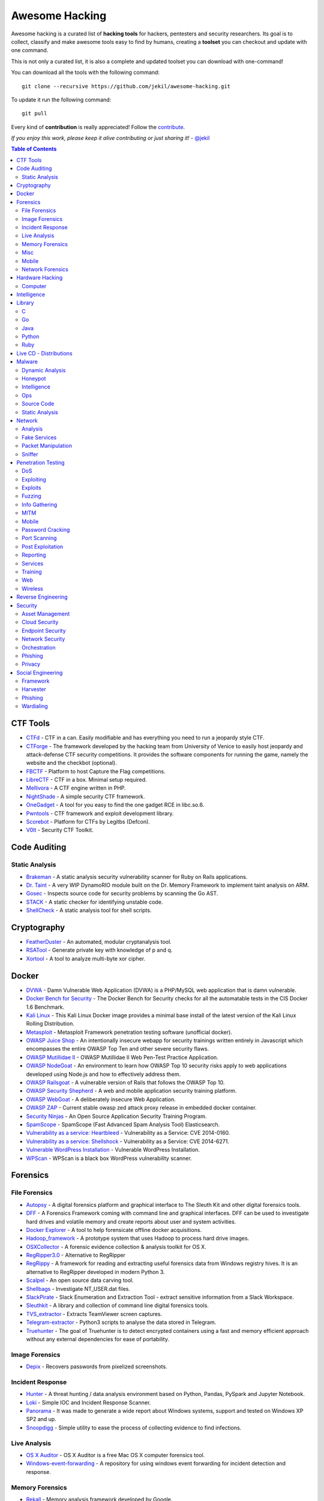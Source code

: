=================
 Awesome Hacking
=================

Awesome hacking is a curated list of **hacking tools** for hackers, pentesters and security researchers.
Its goal is to collect, classify and make awesome tools easy to find by humans, creating a **toolset** you can
checkout and update with one command.

This is not only a curated list, it is also a complete and updated toolset you can download with one-command! 

You can download all the tools with the following command::

    git clone --recursive https://github.com/jekil/awesome-hacking.git

To update it run the following command::

    git pull

Every kind of **contribution** is really appreciated! Follow the `contribute <https://awesomehacking.org/contribute.html>`_.

*If you enjoy this work, please keep it alive contributing or just sharing it!* - `@jekil <https://twitter.com/jekil>`_

.. contents:: Table of Contents
   :depth: 2
   :backlinks: entry

CTF Tools
=========

- `CTFd <https://ctfd.io>`_ - CTF in a can. Easily modifiable and has everything you need to run a jeopardy style CTF.
- `CTForge <https://github.com/secgroup/ctforge>`_ - The framework developed by the hacking team from University of Venice to easily host jeopardy and attack-defense CTF security competitions. It provides the software components for running the game, namely the website and the checkbot (optional).
- `FBCTF <https://github.com/facebook/fbctf>`_ - Platform to host Capture the Flag competitions.
- `LibreCTF <https://github.com/easyctf/librectf>`_ - CTF in a box. Minimal setup required.
- `Mellivora <https://github.com/Nakiami/mellivora>`_ - A CTF engine written in PHP.
- `NightShade <https://github.com/UnrealAkama/NightShade>`_ - A simple security CTF framework.
- `OneGadget <https://github.com/david942j/one_gadget>`_ - A tool for you easy to find the one gadget RCE in libc.so.6.
- `Pwntools <https://github.com/Gallopsled/pwntools>`_ - CTF framework and exploit development library.
- `Scorebot <https://github.com/legitbs/scorebot>`_ - Platform for CTFs by Legitbs (Defcon).
- `V0lt <https://github.com/P1kachu/v0lt>`_ - Security CTF Toolkit.

Code Auditing
=============

Static Analysis
---------------

- `Brakeman <http://brakemanscanner.org>`_ - A static analysis security vulnerability scanner for Ruby on Rails applications.
- `Dr. Taint <https://github.com/toshipiazza/drtaint>`_ - A very WIP DynamoRIO module built on the Dr. Memory Framework to implement taint analysis on ARM.
- `Gosec <https://github.com/securego/gosec>`_ - Inspects source code for security problems by scanning the Go AST.
- `STACK <https://github.com/xiw/stack>`_ - A static checker for identifying unstable code.
- `ShellCheck <https://github.com/koalaman/shellcheck>`_ - A static analysis tool for shell scripts.

Cryptography
============

- `FeatherDuster <https://github.com/nccgroup/featherduster>`_ - An automated, modular cryptanalysis tool.
- `RSATool <https://github.com/ius/rsatool>`_ - Generate private key with knowledge of p and q.
- `Xortool <https://github.com/hellman/xortool>`_ - A tool to analyze multi-byte xor cipher.

Docker
======

- `DVWA <https://hub.docker.com/r/citizenstig/dvwa/>`_ - Damn Vulnerable Web Application (DVWA) is a PHP/MySQL web application that is damn vulnerable.
- `Docker Bench for Security <https://hub.docker.com/r/diogomonica/docker-bench-security/>`_ - The Docker Bench for Security checks for all the automatable tests in the CIS Docker 1.6 Benchmark.
- `Kali Linux <https://hub.docker.com/r/kalilinux/kali-linux-docker/>`_ - This Kali Linux Docker image provides a minimal base install of the latest version of the Kali Linux Rolling Distribution.
- `Metasploit <https://hub.docker.com/r/remnux/metasploit/>`_ - Metasploit Framework penetration testing software (unofficial docker).
- `OWASP Juice Shop <https://hub.docker.com/r/bkimminich/juice-shop/>`_ - An intentionally insecure webapp for security trainings written entirely in Javascript which encompasses the entire OWASP Top Ten and other severe security flaws.
- `OWASP Mutillidae II <https://hub.docker.com/r/citizenstig/nowasp/>`_ - OWASP Mutillidae II Web Pen-Test Practice Application.
- `OWASP NodeGoat <https://github.com/owasp/nodegoat#option-3>`_ - An environment to learn how OWASP Top 10 security risks apply to web applications developed using Node.js and how to effectively address them.
- `OWASP Railsgoat <https://hub.docker.com/r/owasp/railsgoat/>`_ - A vulnerable version of Rails that follows the OWASP Top 10.
- `OWASP Security Shepherd <https://hub.docker.com/r/ismisepaul/securityshepherd/>`_ - A web and mobile application security training platform.
- `OWASP WebGoat <https://hub.docker.com/r/danmx/docker-owasp-webgoat/>`_ - A deliberately insecure Web Application.
- `OWASP ZAP <https://hub.docker.com/r/owasp/zap2docker-stable/>`_ - Current stable owasp zed attack proxy release in embedded docker container.
- `Security Ninjas <https://hub.docker.com/r/opendns/security-ninjas/>`_ - An Open Source Application Security Training Program.
- `SpamScope <https://hub.docker.com/r/fmantuano/spamscope-elasticsearch/>`_ - SpamScope (Fast Advanced Spam Analysis Tool) Elasticsearch.
- `Vulnerability as a service: Heartbleed <https://hub.docker.com/r/hmlio/vaas-cve-2014-0160/>`_ - Vulnerability as a Service: CVE 2014-0160.
- `Vulnerability as a service: Shellshock <https://hub.docker.com/r/hmlio/vaas-cve-2014-6271/>`_ - Vulnerability as a Service: CVE 2014-6271.
- `Vulnerable WordPress Installation <https://hub.docker.com/r/wpscanteam/vulnerablewordpress/>`_ - Vulnerable WordPress Installation.
- `WPScan <https://hub.docker.com/r/wpscanteam/wpscan/>`_ - WPScan is a black box WordPress vulnerability scanner.

Forensics
=========

File Forensics
--------------

- `Autopsy <http://www.sleuthkit.org/autopsy/>`_ - A digital forensics platform and graphical interface to The Sleuth Kit and other digital forensics tools.
- `DFF <http://www.digital-forensic.org>`_ - A Forensics Framework coming with command line and graphical interfaces. DFF can be used to investigate hard drives and volatile memory and create reports about user and system activities.
- `Docker Explorer <https://github.com/google/docker-explorer>`_ - A tool to help forensicate offline docker acquisitions.
- `Hadoop_framework <https://github.com/sleuthkit/hadoop_framework>`_ - A prototype system that uses Hadoop to process hard drive images.
- `OSXCollector <http://yelp.github.io/osxcollector/>`_ - A forensic evidence collection & analysis toolkit for OS X.
- `RegRipper3.0 <https://github.com/keydet89/RegRipper3.0>`_ - Alternative to RegRipper
- `RegRippy <https://github.com/airbus-cert/regrippy>`_ - A framework for reading and extracting useful forensics data from Windows registry hives. It is an alternative to RegRipper developed in modern Python 3.
- `Scalpel <https://github.com/sleuthkit/scalpel>`_ - An open source data carving tool.
- `Shellbags <https://github.com/williballenthin/shellbags>`_ - Investigate NT_USER.dat files.
- `SlackPirate <https://github.com/emtunc/SlackPirate>`_ - Slack Enumeration and Extraction Tool - extract sensitive information from a Slack Workspace.
- `Sleuthkit <https://github.com/sleuthkit/sleuthkit>`_ - A library and collection of command line digital forensics tools.
- `TVS_extractor <https://github.com/ITLivLab/TVS_extractor>`_ - Extracts TeamViewer screen captures.
- `Telegram-extractor <https://github.com/tsusanka/telegram-extractor>`_ - Python3 scripts to analyse the data stored in Telegram.
- `Truehunter <https://github.com/adoreste/truehunter>`_ - The goal of Truehunter is to detect encrypted containers using a fast and memory efficient approach without any external dependencies for ease of portability.

Image Forensics
---------------

- `Depix <https://github.com/beurtschipper/Depix>`_ - Recovers passwords from pixelized screenshots.

Incident Response
-----------------

- `Hunter <https://github.com/ThreatHuntingProject/hunter>`_ - A threat hunting / data analysis environment based on Python, Pandas, PySpark and Jupyter Notebook.
- `Loki <https://github.com/Neo23x0/Loki>`_ - Simple IOC and Incident Response Scanner.
- `Panorama <https://github.com/AlmCo/Panorama>`_ - It was made to generate a wide report about Windows systems, support and tested on Windows XP SP2 and up.
- `Snoopdigg <https://github.com/botherder/snoopdigg>`_ - Simple utility to ease the process of collecting evidence to find infections.

Live Analysis
-------------

- `OS X Auditor <OS X Auditor is a free Mac OS X computer forensics tool>`_ - OS X Auditor is a free Mac OS X computer forensics tool.
- `Windows-event-forwarding <https://github.com/palantir/windows-event-forwarding>`_ - A repository for using windows event forwarding for incident detection and response.

Memory Forensics
----------------

- `Rekall <http://www.rekall-forensic.com>`_ - Memory analysis framework developed by Google.
- `Volatility <https://github.com/volatilityfoundation/volatility3>`_ - Volatility is the world's most widely used framework for extracting digital artifacts from volatile memory (RAM) samples. The extraction techniques are performed completely independent of the system being investigated but offer visibility into the runtime state of the system. The framework is intended to introduce people to the techniques and complexities associated with extracting digital artifacts from volatile memory samples and provide a platform for further work into this exciting area of research.

Misc
----

- `Diffy <https://github.com/Netflix-Skunkworks/diffy>`_ - A digital forensics and incident response (DFIR) tool developed by Netflix's Security Intelligence and Response Team (SIRT). Allows a forensic investigator to quickly scope a compromise across cloud instances during an incident, and triage those instances for followup actions.
- `HxD <https://mh-nexus.de/en/hxd/>`_ - A hex editor which, additionally to raw disk editing and modifying of main memory (RAM), handles files of any size.
- `Libfvde <https://github.com/libyal/libfvde>`_ - Library and tools to access FileVault Drive Encryption (FVDE) encrypted volumes.
- `Mass_archive <https://github.com/motherboardgithub/mass_archive>`_ - A basic tool for pushing a web page to multiple archiving services at once.

Mobile
------

- `Android Forensic Toolkit <https://code.google.com/archive/p/aft/>`_ - Allows you to extract SMS records, call history, photos, browsing history, and password from an Android phone.
- `Android backup extractor <https://github.com/nelenkov/android-backup-extractor>`_ - Utility to extract and repack Android backups created with adb backup (ICS+). Largely based on BackupManagerService.java from AOSP.
- `Mem <https://github.com/MobileForensicsResearch/mem>`_ - Tool used for dumping memory from Android devices.
- `Snoopdroid <https://github.com/botherder/snoopdroid>`_ - Extract packages from an Android device.
- `WhatsApp Media Decrypt <https://github.com/ddz/whatsapp-media-decrypt>`_ - Decrypt WhatsApp encrypted media files.
- `iLEAPP <https://github.com/abrignoni/iLEAPP>`_ - iOS Logs, Events, And Plist Parser.
- `iOSbackup <https://github.com/avibrazil/iOSbackup>`_ - A Pyhotn 3 class that reads and extracts files from a password-encrypted iOS backup created by iTunes on Mac and Windows. Compatible with iOS 13.

Network Forensics
-----------------

- `Dnslog <https://github.com/stamparm/dnslog>`_ - Minimalistic DNS logging tool.
- `Dshell <https://github.com/USArmyResearchLab/Dshell>`_ - A network forensic analysis framework.
- `Passivedns <https://github.com/gamelinux/passivedns>`_ - A network sniffer that logs all DNS server replies for use in a passive DNS setup.
- `Website Evidence Collector <https://github.com/EU-EDPS/website-evidence-collector>`_ - The tool Website Evidence Collector (WEC) automates the website evidence collection of storage and transfer of personal data.

Hardware Hacking
================

Computer
--------

- `Kbd-audio <https://github.com/ggerganov/kbd-audio>`_ - Tools for capturing and analysing keyboard input paired with microphone capture.
- `LimeSDR-Mini <https://github.com/myriadrf/LimeSDR-Mini>`_ - The LimeSDR-Mini board provides a hardware platform for developing and prototyping high-performance and logic-intensive digital and RF designs using Altera’s MAX10 FPGA and Lime Microsystems transceiver.
- `NSA-B-GONE <https://github.com/zakqwy/NSA-B-GONE>`_ - Thinkpad X220 board that disconnects the webcam and microphone data lines.

Intelligence
============

- `Attackintel <https://github.com/gr4ym4ntx/attackintel>`_ - A python script to query the MITRE ATT&CK API for tactics, techniques, mitigations, & detection methods for specific threat groups.
- `Dnstwist <https://github.com/elceef/dnstwist>`_ - Domain name permutation engine for detecting homograph phishing attacks, typo squatting, and brand impersonation.
- `IntelOwl <https://github.com/certego/IntelOwl>`_ - Analyze files, domains, IPs in multiple ways from a single API at scale. 
- `MISP-maltego <https://github.com/MISP/MISP-maltego>`_ - Set of Maltego transforms to inferface with a MISP Threat Sharing instance, and also to explore the whole MITRE ATT&CK dataset.
- `Shodan-seeker <https://github.com/laincode/shodan-seeker>`_ - Command-line tool using Shodan API. Generates and downloads CSV results, diffing of historic scanning results, alerts and monitoring of specific ports/IPs, etc.
- `VIA4CVE <https://github.com/cve-search/VIA4CVE>`_ - An aggregator of the known vendor vulnerabilities database to support the expansion of information with CVEs.
- `Yeti <https://github.com/yeti-platform/yeti>`_ - Your Everyday Threat Intelligence.
- `n6 <https://github.com/CERT-Polska/n6>`_ - Automated handling of data feeds for security teams.

Library
=======

C
-

- `Libdnet <https://github.com/dugsong/libdnet>`_ - Provides a simplified, portable interface to several low-level networking routines, including network address manipulation, kernel arp cache and route table lookup and manipulation, network firewalling, network interface lookup and manipulation, IP tunnelling, and raw IP packet and Ethernet frame transmission.

Go
--

- `Garble <https://github.com/mvdan/garble>`_ - Obfuscate Go builds.

Java
----

- `Libsignal-service-java <https://github.com/whispersystems/libsignal-service-java/>`_ - A Java/Android library for communicating with the Signal messaging service.

Python
------

- `Amodem <https://github.com/romanz/amodem>`_ - Audio MODEM Communication Library in Python.
- `Dpkt <https://github.com/kbandla/dpkt>`_ - Fast, simple packet creation / parsing, with definitions for the basic TCP/IP protocols.
- `Pcapy <https://www.coresecurity.com/corelabs-research/open-source-tools/pcapy>`_ - A Python extension module that interfaces with the libpcap packet capture library. Pcapy enables python scripts to capture packets on the network. Pcapy is highly effective when used in conjunction with a packet-handling package such as Impacket, which is a collection of Python classes for constructing and dissecting network packets.
- `Plyara <https://github.com/plyara/plyara>`_ - Parse YARA rules and operate over them more easily.
- `PyBFD <https://github.com/Groundworkstech/pybfd/>`_ - Python interface to the GNU Binary File Descriptor (BFD) library.
- `PyPDF2 <http://mstamy2.github.io/PyPDF2>`_ - A utility to read and write PDFs with Python.
- `Pynids <https://jon.oberheide.org/pynids/>`_ - A python wrapper for libnids, a Network Intrusion Detection System library offering sniffing, IP defragmentation, TCP stream reassembly and TCP port scan detection. Let your own python routines examine network conversations.
- `Pypcap <https://github.com/dugsong/pypcap>`_ - This is a simplified object-oriented Python wrapper for libpcap.
- `Pyprotect <https://github.com/ga0/pyprotect>`_ - A lightweight python code protector, makes your python project harder to reverse engineer.
- `Python-idb <https://github.com/williballenthin/python-idb>`_ - Pure Python parser and analyzer for IDA Pro database files (.idb).
- `Python-ptrace <https://github.com/haypo/python-ptrace>`_ - Python binding of ptrace library.
- `RDPY <https://github.com/citronneur/rdpy>`_ - RDPY is a pure Python implementation of the Microsoft RDP (Remote Desktop Protocol) protocol (client and server side).
- `Scapy <http://www.secdev.org/projects/scapy/>`_ - A python-based interactive packet manipulation program & library.

Ruby
----

- `Secureheaders <https://github.com/twitter/secureheaders>`_ - Security related headers all in one gem.

Live CD - Distributions
=======================

- `Android Tamer <https://androidtamer.com>`_ - Virtual / Live Platform for Android Security professionals.
- `ArchStrike <https://archstrike.org>`_ - An Arch Linux repository for security professionals and enthusiasts.
- `BOSSLive <https://bosslinux.in>`_ - An Indian GNU/Linux distribution developed by CDAC and is customized to suit Indian's digital environment. It supports most of the Indian languages.
- `BackBox <https://backbox.org>`_ - Ubuntu-based distribution for penetration tests and security assessments.
- `BlackArch <https://www.blackarch.org>`_ - Arch Linux-based distribution for penetration testers and security researchers.
- `DEFT Linux <http://www.deftlinux.net>`_ - Suite dedicated to incident response and digital forensics.
- `Fedora Security Lab <https://labs.fedoraproject.org/en/security/>`_ - A safe test environment to work on security auditing, forensics, system rescue and teaching security testing methodologies in universities and other organizations.
- `Kali <https://www.kali.org>`_ - A Linux distribution designed for digital forensics and penetration testing.
- `NST <http://networksecuritytoolkit.org>`_ - Network Security Toolkit distribution.
- `Ophcrack <http://ophcrack.sourceforge.net>`_ - A free Windows password cracker based on rainbow tables. It is a very efficient implementation of rainbow tables done by the inventors of the method. It comes with a Graphical User Interface and runs on multiple platforms.
- `Parrot <https://www.parrotsec.org>`_ - Security GNU/Linux distribution designed with cloud pentesting and IoT security in mind.
- `Pentoo <http://www.pentoo.ch>`_ - Security-focused livecd based on Gentoo.
- `REMnux <https://remnux.org>`_ - Toolkit for assisting malware analysts with reverse-engineering malicious software. 

Malware
=======

Dynamic Analysis
----------------

- `Androguard <https://github.com/androguard/androguard/>`_ - Reverse engineering, Malware and goodware analysis of Android applications.
- `CAPEv2 <https://github.com/kevoreilly/CAPEv2>`_ - Malware Configuration And Payload Extraction.
- `Cuckoo Sandbox <http://www.cuckoosandbox.org>`_ - An automated dynamic malware analysis system.
- `CuckooDroid <https://github.com/idanr1986/cuckoo-droid>`_ - Automated Android Malware Analysis with Cuckoo Sandbox.
- `DECAF <https://github.com/sycurelab/DECAF>`_ - Short for Dynamic Executable Code Analysis Framework, is a binary analysis platform based on QEMU.
- `DRAKVUF Sandbox <https://github.com/CERT-Polska/drakvuf-sandbox>`_ - DRAKVUF Sandbox is an automated black-box malware analysis system with DRAKVUF engine under the hood, which does not require an agent on guest OS.
- `DroidBox <https://github.com/pjlantz/droidbox>`_ - Dynamic analysis of Android apps.
- `Hooker <https://github.com/AndroidHooker/hooker>`_ - An opensource project for dynamic analyses of Android applications.
- `Jsunpack-n <https://github.com/urule99/jsunpack-n>`_ - Emulates browser functionality when visiting a URL.
- `LiSa <https://github.com/danieluhricek/LiSa>`_ - Sandbox for automated Linux malware analysis.
- `Magento-malware-scanner <https://github.com/gwillem/magento-malware-scanner>`_ - A collection of rules and samples to detect Magento malware.
- `Malzilla <http://malzilla.sourceforge.net>`_ - Web pages that contain exploits often use a series of redirects and obfuscated code to make it more difficult for somebody to follow. MalZilla is a useful program for use in exploring malicious pages. It allows you to choose your own user agent and referrer, and has the ability to use proxies. It shows you the full source of webpages and all the HTTP headers. It gives you various decoders to try and deobfuscate javascript aswell.
- `Panda <https://github.com/panda-re/panda>`_ - Platform for Architecture-Neutral Dynamic Analysis.
- `ProbeDroid <https://github.com/ZSShen/ProbeDroid>`_ - A dynamic binary instrumentation kit targeting on Android(Lollipop) 5.0 and above.
- `PyEMU <https://code.google.com/archive/p/pyemu/>`_ - Fully scriptable IA-32 emulator, useful for malware analysis.
- `PyWinSandbox <https://github.com/karkason/pywinsandbox>`_ - Python Windows Sandbox library. Create a new Windows Sandbox machine, control it with a simple RPyC interface.
- `Pyrebox <https://github.com/Cisco-Talos/pyrebox>`_ - Python scriptable Reverse Engineering Sandbox, a Virtual Machine instrumentation and inspection framework based on QEMU.
- `Qiling <https://github.com/qilingframework/qiling>`_ - Advanced Binary Emulation framework.
- `Speakeasy <https://github.com/fireeye/speakeasy>`_ - A portable, modular, binary emulator designed to emulate Windows kernel and user mode malware.
- `Uitkyk <https://github.com/brompwnie/uitkyk>`_ - Runtime memory analysis framework to identify Android malware.
- `WScript Emulator <https://github.com/mrpapercut/wscript/>`_ - Emulator/tracer of the Windows Script Host functionality.

Honeypot
--------

- `Amun <https://github.com/zeroq/amun>`_ - Amun was the first python-based low-interaction honeypot, following the concepts of Nepenthes but extending it with more sophisticated emulation and easier maintenance.
- `Basic-auth-pot <https://github.com/bjeborn/basic-auth-pot>`_ - HTTP Basic Authentication honeyPot.
- `Bluepot <https://github.com/andrewmichaelsmith/bluepot>`_ - Bluetooth Honeypot.
- `CitrixHoneypot <https://github.com/MalwareTech/CitrixHoneypot>`_ - Detect and log CVE-2019-19781 scan and exploitation attempts.
- `Conpot <https://github.com/mushorg/conpot>`_ - ICS/SCADA honeypot.
- `Cowrie <https://www.cowrie.org>`_ - SSH honeypot, based on Kippo.
- `Dionaea <https://github.com/DinoTools/dionaea>`_ - Honeypot designed to trap malware.
- `Django-admin-honeypot <https://github.com/dmpayton/django-admin-honeypot>`_ - A fake Django admin login screen to log and notify admins of attempted unauthorized access.
- `ESPot <https://github.com/mycert/ESPot>`_ - An Elasticsearch honeypot written in NodeJS, to capture every attempts to exploit CVE-2014-3120.
- `Elastichoney <https://github.com/jordan-wright/elastichoney>`_ - A Simple Elasticsearch Honeypot.
- `Endlessh <https://github.com/skeeto/endlessh>`_ - An SSH tarpit that very slowly sends an endless, random SSH banner. It keeps SSH clients locked up for hours or even days at a time. The purpose is to put your real SSH server on another port and then let the script kiddies get stuck in this tarpit instead of bothering a real server.
- `Glastopf <https://github.com/mushorg/glastopf>`_ - Web Application Honeypot.
- `Glutton <https://github.com/mushorg/glutton>`_ - All eating honeypot.
- `HFish <https://hfish.io/>`_ - A cross platform honeypot platform developed based on golang, which has been meticulously built for enterprise security.
- `Heralding <https://github.com/johnnykv/heralding>`_ - Sometimes you just want a simple honeypot that collects credentials, nothing more. Heralding is that honeypot! Currently the following protocols are supported: ftp, telnet, ssh, rdp, http, https, pop3, pop3s, imap, imaps, smtp, vnc, postgresql and socks5.
- `HonTel <https://github.com/stamparm/hontel>`_ - A Honeypot for Telnet service. Basically, it is a Python v2.x application emulating the service inside the chroot environment. Originally it has been designed to be run inside the Ubuntu/Debian environment, though it could be easily adapted to run inside any Linux environment.
- `HoneyPy <https://github.com/foospidy/HoneyPy>`_ - A low to medium interaction honeypot.
- `HoneyTrap <https://github.com/honeytrap/honeytrap>`_ - Advanced Honeypot framework.
- `Honeyd <http://www.honeyd.org>`_ - Create a virtual honeynet.
- `Honeypot <https://github.com/Shmakov/Honeypot>`_ - Low interaction honeypot that displays real time attacks.
- `Honeything <https://github.com/omererdem/honeything>`_ - A honeypot for Internet of TR-069 things. It's designed to act as completely a modem/router that has RomPager embedded web server and supports TR-069 (CWMP) protocol.
- `HonnyPotter <https://github.com/MartinIngesen/HonnyPotter>`_ - A WordPress login honeypot for collection and analysis of failed login attempts.
- `Kippo <https://github.com/desaster/kippo>`_ - A medium interaction SSH honeypot designed to log brute force attacks and, most importantly, the entire shell interaction performed by the attacker.
- `Kippo-graph <https://github.com/ikoniaris/kippo-graph>`_ - Visualize statistics from a Kippo SSH honeypot.
- `MHN <https://github.com/threatstream/mhn>`_ - Multi-snort and honeypot sensor management, uses a network of VMs, small footprint SNORT installations, stealthy dionaeas, and a centralized server for management.
- `MTPot <https://github.com/Cymmetria/MTPot>`_ - Open Source Telnet Honeypot.
- `Maildb <https://github.com/kevthehermit/Maildb>`_ - Python Web App to Parse and Track Email and http Pcap Files.
- `Mailoney <https://github.com/awhitehatter/mailoney>`_ - A SMTP Honeypot I wrote just to have fun learning Python.
- `Miniprint <https://github.com/sa7mon/miniprint>`_ - A medium interaction printer honeypot.
- `Mnemosyne <https://github.com/johnnykv/mnemosyne>`_ - A normalizer for honeypot data; supports Dionaea.
- `MongoDB-HoneyProxy <https://github.com/Plazmaz/MongoDB-HoneyProxy>`_ - A honeypot proxy for mongodb. When run, this will proxy and log all traffic to a dummy mongodb server.
- `MysqlPot <https://github.com/schmalle/MysqlPot>`_ - A mysql honeypot, still very very early stage.
- `NoSQLPot <https://github.com/torque59/nosqlpot>`_ - The NoSQL Honeypot Framework.
- `Nodepot <https://github.com/schmalle/Nodepot>`_ - A nodejs web application honeypot.
- `OWASP-Honeypot <https://github.com/zdresearch/OWASP-Honeypot>`_ - An open source software in Python language which designed for creating honeypot and honeynet in an easy and secure way.
- `OpenCanary <http://opencanary.org/>`_ - A daemon that runs several canary versions of services that alerts when a service is (ab)used.
- `Phoneyc <https://github.com/buffer/phoneyc>`_ - Pure Python honeyclient implementation.
- `Phpmyadmin_honeypot <https://github.com/gfoss/phpmyadmin_honeypot>`_ - A simple and effective phpMyAdmin honeypot.
- `Servletpot <https://github.com/schmalle/servletpot>`_ - Web application Honeypot.
- `Shadow Daemon <https://shadowd.zecure.org>`_ - A modular Web Application Firewall / High-Interaction Honeypot for PHP, Perl & Python apps.
- `Shiva <https://github.com/shiva-spampot/shiva>`_ - Spam Honeypot with Intelligent Virtual Analyzer, is an open but controlled relay Spam Honeypot (SpamPot), built on top of Lamson Python framework, with capability of collecting and analyzing all spam thrown at it.
- `Smart-honeypot <https://github.com/freak3dot/smart-honeypot>`_ - PHP Script demonstrating a smart honey pot.
- `Snare <https://github.com/mushorg/snare>`_ - Super Next generation Advanced Reactive honEypot
- `SpamScope <https://github.com/SpamScope/spamscope>`_ - Fast Advanced Spam Analysis Tool.
- `StrutsHoneypot <https://github.com/Cymmetria/StrutsHoneypot>`_ - Struts Apache 2 based honeypot as well as a detection module for Apache 2 servers.
- `T-Pot <https://github.com/dtag-dev-sec/tpotce>`_ - The All In One Honeypot Platform.
- `Tango <https://github.com/aplura/Tango>`_ - Honeypot Intelligence with Splunk.
- `Tanner <https://github.com/mushorg/tanner>`_ - A remote data analysis and classification service to evaluate HTTP requests and composing the response then served by SNARE. TANNER uses multiple application vulnerability type emulation techniques when providing responses for SNARE. In addition, TANNER provides Dorks for SNARE powering its luring capabilities.
- `Thug <https://github.com/buffer/thug>`_ - Low interaction honeyclient, for investigating malicious websites.
- `Twisted-honeypots <https://github.com/lanjelot/twisted-honeypots>`_ - SSH, FTP and Telnet honeypots based on Twisted.
- `Wetland <https://github.com/ohmyadd/wetland>`_ - A high interaction SSH honeypot.
- `Wordpot <https://github.com/gbrindisi/wordpot>`_ - A WordPress Honeypot.
- `Wp-smart-honeypot <https://github.com/freak3dot/wp-smart-honeypot>`_ - WordPress plugin to reduce comment spam with a smarter honeypot.

Intelligence
------------

- `CobaltStrikeParser <https://github.com/Sentinel-One/CobaltStrikeParser>`_ - Python parser for CobaltStrike Beacon's configuration.
- `Cobaltstrike <https://github.com/Te-k/cobaltstrike>`_ - Code and yara rules to detect and analyze Cobalt Strike.
- `MISP Modules <https://github.com/MISP/misp-modules>`_ - Modules for expansion services, import and export in MISP.
- `Passivedns-client <https://github.com/chrislee35/passivedns-client>`_ - Provides a library and a query tool for querying several passive DNS providers.
- `Pybeacon <https://github.com/nccgroup/pybeacon>`_ - A collection of scripts for dealing with Cobalt Strike beacons in Python.
- `Rt2jira <https://github.com/fireeye/rt2jira>`_ - Convert RT tickets to JIRA tickets.

Ops
---

- `Al-khaser <https://github.com/LordNoteworthy/al-khaser>`_ - Public malware techniques used in the wild: Virtual Machine, Emulation, Debuggers, Sandbox detection.
- `BASS <https://github.com/Cisco-Talos/BASS>`_ - BASS Automated Signature Synthesizer.
- `CSCGuard <https://github.com/glinares/CSCGuard>`_ - Protects and logs suspicious and malicious usage of .NET CSC.exe and Runtime C# Compilation.
- `CapTipper <https://github.com/omriher/CapTipper>`_ - A python tool to analyze, explore and revive HTTP malicious traffic.
- `FLARE <https://github.com/fireeye/flare-vm>`_ - A fully customizable, Windows-based security distribution for malware analysis, incident response, penetration testing, etc.
- `FakeNet-NG <https://github.com/fireeye/flare-fakenet-ng>`_ - A next generation dynamic network analysis tool for malware analysts and penetration testers. It is open source and designed for the latest versions of Windows.
- `Google-play-crawler <https://github.com/Akdeniz/google-play-crawler>`_ - Google-play-crawler is simply Java tool for searching android applications on GooglePlay, and also downloading them.
- `Googleplay-api <https://github.com/egirault/googleplay-api>`_ - An unofficial Python API that let you search, browse and download Android apps from Google Play (formerly Android Market).
- `Grimd <https://github.com/looterz/grimd>`_ - Fast dns proxy that can run anywhere, built to black-hole internet advertisements and malware servers.
- `Hidden <https://github.com/JKornev/hidden>`_ - Windows driver with usermode interface which can hide objects of file-system and registry, protect processes and etc.
- `ImaginaryC2 <https://github.com/felixweyne/imaginaryC2>`_ - A python tool which aims to help in the behavioral (network) analysis of malware. Imaginary C2 hosts a HTTP server which captures HTTP requests towards selectively chosen domains/IPs. Additionally, the tool aims to make it easy to replay captured Command-and-Control responses/served payloads.
- `Irma <https://github.com/quarkslab/irma>`_ - IRMA is an asynchronous & customizable analysis system for suspicious files. 
- `KLara <https://github.com/KasperskyLab/klara>`_ - A project is aimed at helping Threat Intelligence researchers hunt for new malware using Yara.
- `Kraken <https://github.com/botherder/kraken>`_ - Cross-platform Yara scanner written in Go.
- `Malboxes <https://github.com/GoSecure/malboxes>`_ - Builds malware analysis Windows VMs so that you don't have to.
- `Mquery <https://github.com/CERT-Polska/mquery>`_ - YARA malware query accelerator (web frontend).
- `Node-appland <https://github.com/dweinstein/node-appland>`_ - NodeJS tool to download APKs from appland.
- `Node-aptoide <https://github.com/dweinstein/node-aptoide>`_ - NodeJS to download APKs from aptoide.
- `Node-google-play <https://github.com/dweinstein/node-google-play>`_ - Call Google Play APIs from Node.
- `Pafish <https://github.com/a0rtega/pafish>`_ - A demonstration tool that employs several techniques to detect sandboxes and analysis environments in the same way as malware families do.

Source Code
-----------

- `Android-malware <https://github.com/ashishb/android-malware>`_ - Collection of android malware samples.
- `AsyncRAT-C-Sharp <https://github.com/NYAN-x-CAT/AsyncRAT-C-Sharp>`_ - Open-Source Remote Administration Tool For Windows C# (RAT).
- `BYOB <https://github.com/malwaredllc/byob>`_ - An open-source project that provides a framework for security researchers and developers to build and operate a basic botnet to deepen their understanding of the sophisticated malware that infects millions of devices every year and spawns modern botnets, in order to improve their ability to develop counter-measures against these threats.
- `BlackHole <https://github.com/hussein-aitlahcen/BlackHole>`_ - C# RAT (Remote Administration Tool).
- `Carberp <https://github.com/hzeroo/Carberp>`_ - Carberp leaked source code.
- `Coldfire <https://github.com/redcode-labs/Coldfire>`_ - Golang malware development library.
- `Fancybear <https://github.com/rickey-g/fancybear>`_ - Fancy Bear Source Code.
- `LOLBAS <https://github.com/LOLBAS-Project/LOLBAS>`_ - Living Off The Land Binaries And Scripts - (LOLBins and LOLScripts).
- `Mirai <https://github.com/jgamblin/Mirai-Source-Code>`_ - Leaked Mirai Source Code for Research/IoC Development Purposes.
- `Morris Worm <https://github.com/arialdomartini/morris-worm>`_ - The original Morris Worm source code.
- `SvcHostDemo <https://github.com/apriorit/SvcHostDemo>`_ - Demo service that runs in svchost.exe.
- `TinyNuke <https://github.com/rossja/TinyNuke>`_ - Zeus-style banking trojan.
- `Zerokit <https://github.com/Darkabode/zerokit>`_ - Zerokit/GAPZ rootkit (non buildable and only for researching).
- `Zeus <https://github.com/Visgean/Zeus>`_ - Zeus version 2.0.8.9, leaked in 2011.

Static Analysis
---------------

- `APKinspector <https://github.com/honeynet/apkinspector/>`_ - A powerful GUI tool for analysts to analyze the Android applications.
- `Aa-tools <https://github.com/JPCERTCC/aa-tools>`_ - Artifact analysis tools by JPCERT/CC Analysis Center.
- `Androwarn <https://github.com/maaaaz/androwarn/>`_ - Detect and warn the user about potential malicious behaviours developed by an Android application.
- `ApkAnalyser <https://github.com/sonyxperiadev/ApkAnalyser>`_ - A static, virtual analysis tool for examining and validating the development work of your Android app.
- `Argus-SAF <http://pag.arguslab.org/argus-saf>`_ - Argus static analysis framework.
- `CAPA <https://github.com/fireeye/capa>`_ - The FLARE team's open-source tool to identify capabilities in executable files.
- `CFGScanDroid <https://github.com/douggard/CFGScanDroid>`_ - Control Flow Graph Scanning for Android.
- `ConDroid <https://github.com/JulianSchuette/ConDroid>`_ - Symbolic/concolic execution of Android apps.
- `DroidLegacy <https://bitbucket.org/srl/droidlegacy>`_ - Static analysis scripts.
- `FSquaDRA <https://github.com/zyrikby/FSquaDRA>`_ - Fast detection of repackaged Android applications based on the comparison of resource files included into the package.
- `Floss <https://github.com/fireeye/flare-floss>`_ - FireEye Labs Obfuscated String Solver. Automatically extract obfuscated strings from malware.
- `Inspeckage <https://github.com/ac-pm/Inspeckage>`_ - Android Package Inspector - dynamic analysis with api hooks, start unexported activities and more.
- `Maldrolyzer <https://github.com/maldroid/maldrolyzer>`_ - Simple framework to extract "actionable" data from Android malware (C&Cs, phone numbers, etc).
- `PEfile <https://github.com/erocarrera/pefile>`_ - Read and work with Portable Executable (aka PE) files.
- `PEview <http://wjradburn.com/software/>`_ - A quick and easy way to view the structure and content of 32-bit Portable Executable (PE) and Component Object File Format (COFF) files.
- `PScout <http://pscout.csl.toronto.edu>`_ - Analyzing the Android Permission Specification.
- `Pdfminer <https://euske.github.io/pdfminer/>`_ - A tool for extracting information from PDF documents.
- `Peepdf <http://eternal-todo.com/tools/peepdf-pdf-analysis-tool>`_ - A Python tool to explore PDF files in order to find out if the file can be harmful or not. The aim of this tool is to provide all the necessary components that a security researcher could need in a PDF analysis without using 3 or 4 tools to make all the tasks.
- `Quark-engine <https://github.com/quark-engine/quark-engine>`_ - A trust-worthy, practical tool that's ready to boost up your malware reverse engineering.
- `Smali-CFGs <https://github.com/EugenioDelfa/Smali-CFGs>`_ - Smali Control Flow Graph's.
- `SmaliSCA <https://github.com/dorneanu/smalisca>`_ - Smali Static Code Analysis.
- `Sysinternals Suite <https://technet.microsoft.com/en-us/sysinternals/bb842062>`_ - The Sysinternals Troubleshooting Utilities.
- `Yara <http://virustotal.github.io/yara/>`_ - Identify and classify malware samples.

Network
=======

Analysis
--------

- `Bro <http://www.bro.org>`_ - A powerful network analysis framework that is much different from the typical IDS you may know.
- `Fatt <https://github.com/0x4D31/fatt>`_ - A pyshark based script for extracting network metadata and fingerprints from pcap files and live network traffic.
- `Nidan <https://github.com/michelep/Nidan>`_ - An active network monitor tool.
- `Pytbull <http://pytbull.sourceforge.net>`_ - A python based flexible IDS/IPS testing framework.
- `Sguil <http://bammv.github.io/sguil/index.html>`_ - Sguil (pronounced sgweel) is built by network security analysts for network security analysts. Sguil's main component is an intuitive GUI that provides access to realtime events, session data, and raw packet captures.
- `Winshark <https://github.com/airbus-cert/Winshark>`_ - A wireshark plugin to instrument ETW.

Fake Services
-------------

- `DNSChef <http://thesprawl.org/projects/dnschef/>`_ - DNS proxy for Penetration Testers and Malware Analysts.
- `DnsRedir <https://github.com/iSECPartners/dnsRedir>`_ - A small DNS server that will respond to certain queries with addresses provided on the command line.

Packet Manipulation
-------------------

- `Pig <https://github.com/rafael-santiago/pig>`_ - A Linux packet crafting tool.
- `Yersinia <http://www.yersinia.net>`_ - A network tool designed to take advantage of some weakeness in different network protocols. It pretends to be a solid framework for analyzing and testing the deployed networks and systems.

Sniffer
-------

- `Cloud-pcap <https://github.com/thepacketgeek/cloud-pcap>`_ - Web PCAP storage and analytics.
- `Dnscap <https://www.dns-oarc.net/tools/dnscap>`_ - Network capture utility designed specifically for DNS traffic.
- `Dsniff <https://www.monkey.org/~dugsong/dsniff/>`_ - A collection of tools for network auditing and pentesting.
- `Justniffer <http://justniffer.sourceforge.net/>`_ - Just A Network TCP Packet Sniffer. Justniffer is a network protocol analyzer that captures network traffic and produces logs in a customized way, can emulate Apache web server log files, track response times and extract all "intercepted" files from the HTTP traffic.
- `Moloch <https://github.com/aol/moloch>`_ - Moloch is a open source large scale full PCAP capturing, indexing and database system.
- `Net-creds <https://github.com/DanMcInerney/net-creds>`_ - Sniffs sensitive data from interface or pcap.
- `Netsniff-ng <http://netsniff-ng.org>`_ - A Swiss army knife for your daily Linux network plumbing.
- `NetworkMiner <http://www.netresec.com/?page=NetworkMiner>`_ - A Network Forensic Analysis Tool (NFAT).
- `OpenFPC <http://www.openfpc.org>`_ - OpenFPC is a set of scripts that combine to provide a lightweight full-packet network traffic recorder and buffering tool. Its design goal is to allow non-expert users to deploy a distributed network traffic recorder on COTS hardware while integrating into existing alert and log tools.
- `Openli <https://github.com/wanduow/openli>`_ - Open Source ETSI compliant Lawful Intercept software.
- `PF_RING <http://www.ntop.org/products/packet-capture/pf_ring/>`_ - PF_RING™ is a Linux kernel module and user-space framework that allows you to process packets at high-rates while providing you a consistent API for packet processing applications.
- `Termshark <https://github.com/gcla/termshark>`_ - A terminal UI for tshark, inspired by Wireshark.
- `WebPcap <https://github.com/sparrowprince/WebPcap>`_ - A web-based packet analyzer (client/server architecture). Useful for analyzing distributed applications or embedded devices.
- `Wireshark <https://www.wireshark.org>`_ - A free and open-source packet analyzer.

Penetration Testing
===================

DoS
---

- `DHCPig <https://github.com/kamorin/DHCPig>`_ - DHCP exhaustion script written in python using scapy network library.
- `LOIC <https://github.com/NewEraCracker/LOIC/>`_ - Low Orbit Ion Cannon - An open source network stress tool, written in C#. Based on Praetox's LOIC project.
- `Memcrashed <https://github.com/649/Memcrashed-DDoS-Exploit>`_ - DDoS attack tool for sending forged UDP packets to vulnerable Memcached servers obtained using Shodan API.
- `Sockstress <https://github.com/defuse/sockstress>`_ - Sockstress (TCP DoS) implementation.
- `T50 <http://t50.sf.net/>`_ - The more fast network stress tool.
- `Torshammer <https://github.com/dotfighter/torshammer>`_ - Tor's hammer. Slow post DDOS tool written in python.
- `UFONet <http://ufonet.03c8.net>`_ - Abuses OSI Layer 7-HTTP to create/manage 'zombies' and to conduct different attacks using; GET/POST, multithreading, proxies, origin spoofing methods, cache evasion techniques, etc.

Exploiting
----------

- `AttackSurfaceAnalyzer <https://github.com/microsoft/AttackSurfaceAnalyzer>`_ - Attack Surface Analyzer can help you analyze your operating system's security configuration for changes during software installation.
- `Bashfuscator <https://github.com/Bashfuscator/Bashfuscator>`_ - A fully configurable and extendable Bash obfuscation framework. This tool is intended to help both red team and blue team.
- `BeEF <http://beefproject.com>`_ - The Browser Exploitation Framework Project.
- `BugId <https://github.com/SkyLined/BugId>`_ - Detect, analyze and uniquely identify crashes in Windows applications.
- `CCAT <https://github.com/RhinoSecurityLabs/ccat>`_ - Cloud Container Attack Tool (CCAT) is a tool for testing security of container environments.
- `Commix <http://www.commixproject.com>`_ - Automated All-in-One OS Command Injection and Exploitation Tool.
- `DLLInjector <https://github.com/OpenSecurityResearch/dllinjector>`_ - Inject dlls in processes.
- `DefenderCheck <https://github.com/matterpreter/DefenderCheck>`_ - Identifies the bytes that Microsoft Defender flags on.
- `Donut <https://github.com/TheWover/donut>`_ - Generates x86, x64, or AMD64+x86 position-independent shellcode that loads .NET Assemblies, PE files, and other Windows payloads from memory and runs them with parameters.
- `Drupwn <https://github.com/immunIT/drupwn>`_ - Drupal enumeration & exploitation tool.
- `EfiGuard <https://github.com/Mattiwatti/EfiGuard>`_ - Disable PatchGuard and DSE at boot time.
- `EtherSploit-IP <https://github.com/thiagoralves/EtherSploit-IP>`_ - Exploiting Allen-Bradley E/IP PLCs.
- `Evilgrade <https://github.com/infobyte/evilgrade>`_ - The update explotation framework.
- `Exe2hex <https://github.com/g0tmi1k/exe2hex>`_ - Inline file transfer using in-built Windows tools (DEBUG.exe or PowerShell).
- `Fathomless <https://github.com/xor-function/fathomless>`_ - A collection of different programs for network red teaming.
- `Gorsair <https://github.com/Ullaakut/Gorsair>`_ - Gorsair hacks its way into remote docker containers that expose their APIs.
- `Infection Monkey <https://github.com/guardicore/monkey>`_ - An open source security tool for testing a data center's resiliency to perimeter breaches and internal server infection. The Monkey uses various methods to self propagate across a data center and reports success to a centralized Monkey Island server.
- `Kube-hunter <https://github.com/aquasecurity/kube-hunter>`_ - Hunt for security weaknesses in Kubernetes clusters.
- `LAVA <https://github.com/panda-re/lava>`_ - Large-scale Automated Vulnerability Addition.
- `Linux Exploit Suggester <https://github.com/PenturaLabs/Linux_Exploit_Suggester>`_ - Linux Exploit Suggester; based on operating system release number.
- `Linux-exploit-suggester <https://github.com/mzet-/linux-exploit-suggester>`_ - Linux privilege escalation auditing tool.
- `Macrome <https://github.com/michaelweber/Macrome>`_ - Excel Macro Document Reader/Writer for Red Teamers & Analysts
- `Metasploit Framework <http://www.metasploit.com/>`_ - Exploitation framework.
- `MeterSSH <https://github.com/trustedsec/meterssh>`_ - A way to take shellcode, inject it into memory then tunnel whatever port you want to over SSH to mask any type of communications as a normal SSH connection. The way it works is by injecting shellcode into memory, then wrapping a port spawned (meterpeter in this case) by the shellcode over SSH back to the attackers machine. Then connecting with meterpreter's listener to localhost will communicate through the SSH proxy, to the victim through the SSH tunnel. All communications are relayed through the SSH tunnel and not through the network.
- `Nessus <http://www.tenable.com/products/nessus-vulnerability-scanner>`_ - Vulnerability, configuration, and compliance assessment.
- `Nexpose <https://www.rapid7.com/products/nexpose/>`_ - Vulnerability Management & Risk Management Software.
- `Nishang <https://github.com/samratashok/nishang>`_ - Offensive PowerShell for red team, penetration testing and offensive security.
- `OpenVAS <http://www.openvas.org>`_ - Open Source vulnerability scanner and manager.
- `PEzor <https://github.com/phra/PEzor>`_ - Open-Source PE Packer.
- `PRET <https://github.com/RUB-NDS/PRET>`_ - Printer Exploitation Toolkit. The tool that made dumpster diving obsolete.
- `PSKernel-Primitives <https://github.com/FuzzySecurity/PSKernel-Primitives>`_ - Exploit primitives for PowerShell.
- `Peirates <https://github.com/inguardians/peirates>`_ - A Kubernetes penetration tool, enables an attacker to escalate privilege and pivot through a Kubernetes cluster. It automates known techniques to steal and collect service accounts, obtain further code execution, and gain control of the cluster.
- `PowerSploit <https://github.com/PowerShellMafia/PowerSploit/>`_ - A PowerShell Post-Exploitation Framework.
- `ROP Gadget <http://shell-storm.org/project/ROPgadget/>`_ - Framework for ROP exploitation.
- `Ropper <https://github.com/sashs/Ropper>`_ - Display information about files in different file formats and find gadgets to build rop chains for different architectures (x86/x86_64, ARM/ARM64, MIPS, PowerPC, SPARC64). For disassembly ropper uses the awesome Capstone Framework.
- `Routersploit <https://github.com/reverse-shell/routersploit>`_ - Automated penetration testing software for router.
- `Rupture <https://github.com/dionyziz/rupture/>`_ - A framework for BREACH and other compression-based crypto attacks.
- `SPARTA <http://sparta.secforce.com>`_ - Network Infrastructure Penetration Testing Tool.
- `Shark <https://github.com/9176324/Shark>`_ - Turn off PatchGuard in real time for win7 (7600) ~ win10 (18950).
- `SharpBlock <https://github.com/CCob/SharpBlock>`_ - A method of bypassing EDR's active projection DLL's by preventing entry point execution.
- `SharpShooter <https://github.com/mdsecactivebreach/SharpShooter>`_ - Payload Generation Framework.
- `ShellcodeCompiler <https://github.com/NytroRST/ShellcodeCompiler>`_ - A program that compiles C/C++ style code into a small, position-independent and NULL-free shellcode for Windows (x86 and x64) and Linux (x86 and x64). It is possible to call any Windows API function or Linux syscall in a user-friendly way.
- `Shellen <https://github.com/merrychap/shellen>`_ - Interactive shellcoding environment to easily craft shellcodes.
- `Shellsploit <https://github.com/b3mb4m/shellsploit-framework>`_ - Let's you generate customized shellcodes, backdoors, injectors for various operating system. And let's you obfuscation every byte via encoders.
- `Spoodle <https://github.com/vjex/spoodle>`_ - A mass subdomain + poodle vulnerability scanner.
- `SysWhispers <https://github.com/jthuraisamy/SysWhispers#syswhispers>`_ - AV/EDR evasion via direct system calls.
- `Unicorn <https://github.com/trustedsec/unicorn>`_ - Unicorn is a simple tool for using a PowerShell downgrade attack and inject shellcode straight into memory. Based on Matthew Graeber's powershell attacks and the powershell bypass technique presented by David Kennedy (TrustedSec) and Josh Kelly at Defcon 18.
- `Veil Framework <https://www.veil-framework.com>`_ - A tool designed to generate metasploit payloads that bypass common anti-virus solutions.
- `Vuls <https://github.com/future-architect/vuls>`_ - Vulnerability scanner for Linux/FreeBSD, agentless, written in Go.
- `Windows Exploit Suggester <https://github.com/GDSSecurity/Windows-Exploit-Suggester>`_ - Detects potential missing patches on the target.
- `Ysoserial.net <https://github.com/pwntester/ysoserial.net>`_ - Deserialization payload generator for a variety of .NET formatters.
- `Zarp <https://github.com/hatRiot/zarp>`_ - Network Attack Tool.
- `expdevBadChars <https://github.com/mgeeky/expdevBadChars>`_ - Bad Characters highlighter for exploit development purposes supporting multiple input formats while comparing.

Exploits
--------

- `Apache-uaf <https://github.com/hannob/apache-uaf>`_ - Apache use after free bug infos / ASAN stack traces.
- `BlueGate <https://github.com/ollypwn/BlueGate>`_ - PoC (DoS + scanner) for CVE-2020-0609 & CVE-2020-0610 - RD Gateway RCE.
- `Bluedroid <https://github.com/JiounDai/Bluedroid>`_ - PoCs of Vulnerabilities on Bluedroid.
- `Broadpwn <https://github.com/mailinneberg/Broadpwn>`_ - Broadpwn bug (CVE-2017-9417).
- `CVE-2018-8120 <https://github.com/bigric3/cve-2018-8120>`_ - CVE-2018-8120.
- `CVE-2018-8897 <https://github.com/nmulasmajic/CVE-2018-8897>`_ - Implements the POP/MOV SS (CVE-2018-8897) vulnerability by bugchecking the machine (local DoS).
- `CVE-2019-0604 <https://github.com/k8gege/CVE-2019-0604>`_ - cve-2019-0604 SharePoint RCE exploit.
- `CVE-2019-18935 <https://github.com/noperator/CVE-2019-18935>`_ - RCE exploit for a .NET deserialization vulnerability in Telerik UI for ASP.NET AJAX.
- `CVE-2019-6453 <https://github.com/proofofcalc/cve-2019-6453-poc>`_ - Proof of calc for CVE-2019-6453 (Mirc exploit).
- `CVE-2020-10560 <https://github.com/kevthehermit/CVE-2020-10560>`_ - OSSN Arbitrary File Read
- `CVE-2020-11651 <https://github.com/kevthehermit/CVE-2020-11651>`_ - PoC for CVE-2020-11651.
- `CVE-2020-1301 <https://github.com/shubham0d/CVE-2020-1301>`_ - POC exploit for SMBLost vulnerability (CVE-2020-1301)
- `CVE-2020-1350 <https://github.com/tinkersec/cve-2020-1350>`_ - Bash Proof-of-Concept (PoC) script to exploit SIGRed (CVE-2020-1350). Achieves Domain Admin on Domain Controllers running Windows Server 2003 up to Windows Server 2019.
- `CVE-2020-1350-DoS <https://github.com/maxpl0it/CVE-2020-1350-DoS>`_ - A denial-of-service proof-of-concept for CVE-2020-1350.
- `CVE-2020-1472 <https://github.com/VoidSec/CVE-2020-1472>`_ - Exploit Code for CVE-2020-1472 aka Zerologon.
- `CVE-2020-1472_2 <https://github.com/dirkjanm/CVE-2020-1472>`_ - PoC for Zerologon
- `CVE-2021-26855_PoC <https://github.com/alt3kx/CVE-2021-26855_PoC>`_ - SSRF payloads (CVE-2021-26855) over Exchange Server 2019.
- `Chakra-2016-11 <https://github.com/theori-io/chakra-2016-11>`_ - Proof-of-Concept exploit for Edge bugs (CVE-2016-7200 & CVE-2016-7201).
- `Chimay-Red <https://github.com/BigNerd95/Chimay-Red>`_ - Working POC of Mikrotik exploit from Vault 7 CIA Leaks.
- `Desharialize <https://github.com/Voulnet/desharialize>`_ - Easy mode to Exploit CVE-2019-0604 (Sharepoint XML Deserialization Unauthenticated RCE).
- `ES File Explorer Open Port Vulnerability <https://github.com/fs0c131y/ESFileExplorerOpenPortVuln>`_ - ES File Explorer Open Port Vulnerability - CVE-2019-6447.
- `HolicPOC <https://github.com/leeqwind/HolicPOC>`_ - CVE-2015-2546, CVE-2016-0165, CVE-2016-0167, CVE-2017-0101, CVE-2017-0263, CVE-2018-8120.
- `Jira-Scan <https://github.com/random-robbie/Jira-Scan>`_ - Jira scanner for CVE-2017-9506.
- `Kernel Exploits <https://github.com/bcoles/kernel-exploits>`_ - Various kernel exploits.
- `MS17-010 <https://github.com/worawit/MS17-010>`_ - Exploits for MS17-010.
- `Qemu-vm-escape <https://github.com/Kira-cxy/qemu-vm-escape>`_ - This is an exploit for CVE-2019-6778, a heap buffer overflow in slirp:tcp_emu().
- `Ruby-advisory-db <https://github.com/rubysec/ruby-advisory-db>`_ - A database of vulnerable Ruby Gems.
- `The Exploit Database <https://github.com/offensive-security/exploit-database>`_ - The official Exploit Database repository.
- `Tpwn <https://github.com/kpwn/tpwn>`_ - Xnu local privilege escalation via cve-2015-???? & cve-2015-???? for 10.10.5, 0day at the time
- `XiphosResearch Exploits <https://github.com/XiphosResearch/exploits>`_ - Miscellaneous proof of concept exploit code written at Xiphos Research for testing purposes.
- `cve-2020-1054 <https://github.com/0xeb-bp/cve-2020-1054>`_ - LPE for CVE-2020-1054 targeting Windows 7 x64

Fuzzing
-------

- `AFL++ <https://github.com/vanhauser-thc/AFLplusplus>`_ - AFL 2.56b with community patches, AFLfast power schedules, qemu 3.1 upgrade + laf-intel support, MOpt mutators, InsTrim instrumentation, unicorn_mode, Redqueen and a lot more.
- `AndroFuzz <https://github.com/jonmetz/AndroFuzz>`_ - A fuzzing utility for Android that focuses on reporting and delivery portions of the fuzzing process.
- `Boofuzz <https://github.com/jtpereyda/boofuzz>`_ - A fork and successor of the Sulley Fuzzing Framework.
- `Construct <http://construct.readthedocs.org>`_ - Declarative data structures for python that allow symmetric parsing and building.
- `Deepstate <https://github.com/trailofbits/deepstate>`_ - A unit test-like interface for fuzzing and symbolic execution.
- `Driller <https://github.com/shellphish/driller>`_ - Augmenting AFL with symbolic execution.
- `Eclipser <https://github.com/SoftSec-KAIST/Eclipser>`_ - Grey-box Concolic Testing on Binary Code.
- `Frankenstein <https://github.com/seemoo-lab/frankenstein>`_ - Broadcom and Cypress firmware emulation for fuzzing and further full-stack debugging.
- `Fusil <http://fusil.readthedocs.io/>`_ - A Python library used to write fuzzing programs. It helps to start process with a prepared environment (limit memory, environment variables, redirect stdout, etc.), start network client or server, and create mangled files.
- `Fuzzbox <https://github.com/iSECPartners/fuzzbox>`_ - A multi-codec media fuzzing tool.
- `Fuzzlyn <https://github.com/jakobbotsch/Fuzzlyn>`_ - Fuzzer for the .NET toolchains, utilizes Roslyn to generate random C# programs.
- `Fuzzotron <https://github.com/denandz/fuzzotron>`_ - A TCP/UDP based network daemon fuzzer.
- `Honggfuzz <http://google.github.io/honggfuzz/>`_ - Security oriented fuzzer with powerful analysis options. Supports evolutionary, feedback-driven fuzzing based on code coverage (sw and hw).
- `InsTrim <https://github.com/csienslab/instrim>`_ - Lightweight Instrumentation for Coverage-guided Fuzzing.
- `KleeFL <https://github.com/julieeen/kleefl>`_ - Seeding Fuzzers With Symbolic Execution.
- `MFFA <https://github.com/fuzzing/MFFA>`_ - Media Fuzzing Framework for Android.
- `Melkor-android <https://github.com/anestisb/melkor-android>`_ - An Android port of the melkor ELF fuzzer.
- `Netzob <https://github.com/netzob/netzob>`_ - Netzob is an opensource tool for reverse engineering, traffic generation and fuzzing of communication protocols.
- `Neuzz <https://github.com/Dongdongshe/neuzz>`_ - A neural-network-assisted fuzzer.
- `OneFuzz <https://github.com/microsoft/onefuzz>`_ - Project OneFuzz enables continuous developer-driven fuzzing to proactively harden software prior to release. With a single command, which can be baked into CICD, developers can launch fuzz jobs from a few virtual machines to thousands of cores.
- `Python-AFL <http://jwilk.net/software/python-afl>`_ - American fuzzy lop fork server and instrumentation for pure-Python code.
- `RPCForge <https://github.com/sogeti-esec-lab/RPCForge>`_ - Windows RPC Python fuzzer.
- `Radamsa-android <https://github.com/anestisb/radamsa-android>`_ - An Android port of radamsa fuzzer.
- `Razzer <https://github.com/compsec-snu/razzer>`_ - A Kernel fuzzer focusing on race bugs.
- `Retrowrite <https://github.com/HexHive/retrowrite>`_ - Retrofitting compiler passes though binary rewriting.
- `SecLists <https://github.com/danielmiessler/SecLists>`_ - A collection of multiple types of lists used during security assessments.
- `Sienna-locomotive <https://github.com/trailofbits/sienna-locomotive>`_ - A user-friendly fuzzing and crash triage tool for Windows.
- `Sulley <https://github.com/OpenRCE/sulley>`_ - Fuzzer development and fuzz testing framework consisting of multiple extensible components.
- `T-Fuzz <https://github.com/HexHive/T-Fuzz>`_ - A fuzzing tool based on program transformation.
- `TAOF <https://sourceforge.net/projects/taof/>`_ - The Art of Fuzzing, including ProxyFuzz, a man-in-the-middle non-deterministic network fuzzer.
- `Unicorefuzz <https://github.com/fgsect/unicorefuzz>`_ - Fuzzing the Kernel Using Unicornafl and AFL++.
- `Unicornafl <https://github.com/AFLplusplus/unicornafl>`_ - Unicorn CPU emulator framework (ARM, AArch64, M68K, Mips, Sparc, X86) adapted to afl++.
- `VUzzer <https://github.com/vusec/vuzzer>`_ - This Project depends heavily on a modeified version of DataTracker, which in turn depends on LibDFT pintool. It has some extra tags added in libdft.
- `Vfuzz <https://github.com/guidovranken/vfuzz>`_ - I don't claim superiority over other engines in performance or efficiency out of the box, but this does implement some features that I felt where lacking elsewhere.
- `Winafl <https://github.com/googleprojectzero/winafl>`_ - A fork of AFL for fuzzing Windows binaries.
- `Winafl_inmemory <https://github.com/s0i37/winafl_inmemory>`_ - WINAFL for blackbox in-memory fuzzing (PIN).
- `Windows IPC Fuzzing Tools <https://www.nccgroup.trust/us/about-us/resources/windows-ipc-fuzzing-tools/>`_ - A collection of tools used to attack applications that use Windows Interprocess Communication mechanisms.
- `Zulu <https://github.com/nccgroup/Zulu.git>`_ - A fuzzer designed for rapid prototyping that normally happens on a client engagement where something needs to be fuzzed within tight timescales.

Info Gathering
--------------

- `ATSCAN <https://github.com/AlisamTechnology/ATSCAN>`_ - Advanced dork Search & Mass Exploit Scanner.
- `Bluto <https://github.com/darryllane/Bluto>`_ - DNS Recon | Brute Forcer | DNS Zone Transfer | DNS Wild Card Checks | DNS Wild Card Brute Forcer | Email Enumeration | Staff Enumeration | Compromised Account Checking
- `Bundler-audit <https://github.com/rubysec/bundler-audit>`_ - Patch-level verification for Bundler.
- `Cloudflare_enum <https://github.com/mandatoryprogrammer/cloudflare_enum>`_ - Cloudflare DNS Enumeration Tool for Pentesters.
- `Commando-vm <https://github.com/fireeye/commando-vm>`_ - Complete Mandiant Offensive VM (Commando VM), the first full Windows-based penetration testing virtual machine distribution. The security community recognizes Kali Linux as the go-to penetration testing platform for those that prefer Linux. Commando VM is for penetration testers that prefer Windows.
- `Dnsenum <https://github.com/fwaeytens/dnsenum/>`_ - A perl script that enumerates DNS information.
- `Dnsmap <https://github.com/makefu/dnsmap/>`_ - Passive DNS network mapper.
- `Dnsrecon <https://github.com/darkoperator/dnsrecon/>`_ - DNS Enumeration Script.
- `Dnsspy <https://github.com/4thel00z/dnsspy>`_ - Performs various DNS enumeration attacks.
- `EgressCheck Framework <https://github.com/stufus/egresscheck-framework>`_ - Used to check for TCP and UDP egress filtering on both windows and unix client systems.
- `Egressbuster <https://github.com/trustedsec/egressbuster>`_ - A method to check egress filtering and identify if ports are allowed. If they are, you can automatically spawn a shell.
- `EyeWitness <https://github.com/FortyNorthSecurity/EyeWitness>`_ - EyeWitness is designed to take screenshots of websites, provide some server header info, and identify default credentials if possible.
- `IVRE <https://ivre.rocks>`_ - An open-source framework for network recon. It relies on open-source well-known tools to gather data (network intelligence), stores it in a database, and provides tools to analyze it.
- `Knock <https://github.com/guelfoweb/knock>`_ - A python tool designed to enumerate subdomains on a target domain through a wordlist.
- `Operative-framework <https://github.com/graniet/operative-framework>`_ - This is a framework based on fingerprint action, this tool is used for get information on a website or a enterprise target with multiple modules (Viadeo search,Linkedin search, Reverse email whois, Reverse ip whois, SQL file forensics ...).
- `Recon-ng <https://github.com/lanmaster53/recon-ng>`_ - A full-featured Web Reconnaissance framework written in Python.
- `SMBMap <https://github.com/ShawnDEvans/smbmap>`_ - A handy SMB enumeration tool.
- `SPartan <https://github.com/sensepost/SPartan>`_ - Frontpage and Sharepoint fingerprinting and attack tool.
- `SSLMap <http://thesprawl.org/projects/sslmap/>`_ - TLS/SSL cipher suite scanner.
- `Secretz <https://github.com/lc/secretz>`_ - A tool that minimizes the large attack surface of Travis CI. It automatically fetches repos, builds, and logs for any given organization.
- `Sparty <https://github.com/0xdevalias/sparty>`_ - MS Sharepoint and Frontpage Auditing Tool.
- `Spyse.py <https://github.com/zeropwn/spyse.py>`_ - Python API wrapper and command-line client for the tools hosted on spyse.com.
- `SubFinder <https://github.com/subfinder/subfinder>`_ - A subdomain discovery tool that discovers valid subdomains for websites. Designed as a passive framework to be useful for bug bounties and safe for penetration testing.
- `SubQuest <https://github.com/skepticfx/subquest>`_ - Fast, Elegant subdomain scanner using nodejs.
- `Subbrute <https://github.com/TheRook/subbrute>`_ - A DNS meta-query spider that enumerates DNS records, and subdomains.
- `TravisLeaks <https://github.com/Shashank-In/TravisLeaks>`_ - A tool to find sensitive keys and passwords in Travis logs.
- `TruffleHog <https://github.com/dxa4481/truffleHog>`_ - Searches through git repositories for high entropy strings, digging deep into commit history.
- `URLextractor <https://github.com/eschultze/URLextractor>`_ - Information gathering & website reconnaissance.
- `VHostScan <https://github.com/codingo/VHostScan>`_ - A virtual host scanner that performs reverse lookups, can be used with pivot tools, detect catch-all scenarios, aliases and dynamic default pages.
- `Wmap <https://github.com/MaYaSeVeN/Wmap>`_ - Information gathering for web hacking.
- `XRay <https://github.com/evilsocket/xray>`_ - A tool for recon, mapping and OSINT gathering from public networks.

MITM
----

- `Bettercap <https://bettercap.org/>`_ - A powerful, flexible and portable tool created to perform various types of MITM attacks against a network, manipulate HTTP, HTTPS and TCP traffic in realtime, sniff for credentials and much more.
- `Caplets <https://github.com/bettercap/caplets>`_ - Bettercap scripts (caplets) and proxy modules.
- `Dnsspoof <https://github.com/DanMcInerney/dnsspoof>`_ - DNS spoofer. Drops DNS responses from the router and replaces it with the spoofed DNS response.
- `Ettercap <http://www.ettercap-project.org>`_ - A comprehensive suite for man in the middle attacks. It features sniffing of live connections, content filtering on the fly and many other interesting tricks. It supports active and passive dissection of many protocols and includes many features for network and host analysis.
- `MITMf <https://github.com/byt3bl33d3r/MITMf>`_ - Framework for Man-In-The-Middle attacks.
- `Mallory <https://bitbucket.org/IntrepidusGroup/mallory>`_ - An extensible TCP/UDP man in the middle proxy that is designed to be run as a gateway. Unlike other tools of its kind, Mallory supports modifying non-standard protocols on the fly.
- `Mitmproxy <https://mitmproxy.org/>`_ - An interactive, SSL-capable man-in-the-middle proxy for HTTP with a console interface.
- `Mitmsocks4j <https://github.com/Akdeniz/mitmsocks4j>`_ - Man in the Middle SOCKS Proxy for JAVA.
- `Nogotofail <https://github.com/google/nogotofail>`_ - An on-path blackbox network traffic security testing tool.
- `Responder <https://github.com/SpiderLabs/Responder>`_ - A LLMNR, NBT-NS and MDNS poisoner, with built-in HTTP/SMB/MSSQL/FTP/LDAP rogue authentication server supporting NTLMv1/NTLMv2/LMv2, Extended Security NTLMSSP and Basic HTTP authentication.
- `Ssh-mitm <https://github.com/jtesta/ssh-mitm>`_ - An SSH/SFTP man-in-the-middle tool that logs interactive sessions and passwords.

Mobile
------

- `AFE <https://github.com/appknox/AFE>`_ - Android Framework for Exploitation, is a framework for exploiting android based devices.
- `AndroBugs <https://github.com/AndroBugs/AndroBugs_Framework>`_ - An efficient Android vulnerability scanner that helps developers or hackers find potential security vulnerabilities in Android applications.
- `Android-vts <https://github.com/AndroidVTS/android-vts>`_ - Android Vulnerability Test Suite - In the spirit of open data collection, and with the help of the community, let's take a pulse on the state of Android security.
- `Androl4b <https://github.com/sh4hin/Androl4b>`_ - A Virtual Machine For Assessing Android applications, Reverse Engineering and Malware Analysis.
- `CobraDroid <https://thecobraden.com/projects/cobradroid/>`_ - A custom build of the Android operating system geared specifically for application security analysts and for individuals dealing with mobile malware.
- `Drozer <http://mwr.to/drozer>`_ - The Leading Security Assessment Framework for Android.
- `Idb <http://www.idbtool.com>`_ - A tool to simplify some common tasks for iOS pentesting and research.
- `Introspy-iOS <http://isecpartners.github.io/Introspy-iOS/>`_ - Security profiling for blackbox iOS.
- `JAADAS <https://github.com/flankerhqd/JAADAS>`_ - Joint Advanced Defect assEsment for android applications.
- `Keychain-Dumper <https://github.com/ptoomey3/Keychain-Dumper/>`_ - A tool to check which keychain items are available to an attacker once an iOS device has been jailbroken.
- `Mobile Security Framework <http://opensecurity.in>`_ - An intelligent, all-in-one open source mobile application (Android/iOS/Windows) automated pen-testing framework capable of performing static, dynamic analysis and web API testing.
- `Objection <https://github.com/sensepost/objection>`_ - A runtime mobile exploration toolkit, powered by Frida, built to help you assess the security posture of your mobile applications, without needing a jailbreak.
- `QARK <https://github.com/linkedin/qark/>`_ - QARK by LinkedIn is for app developers to scan app for security issues.

Password Cracking
-----------------

- `BozoCrack <https://github.com/juuso/BozoCrack>`_ - A silly & effective MD5 cracker in Ruby.
- `Common-substr <https://github.com/SensePost/common-substr>`_ - Simple awk script to extract the most common substrings from an input text. Built for password cracking.
- `HashCat <https://hashcat.net/hashcat/>`_ - World's fastest and most advanced password recovery utility.
- `Hashcrack <https://github.com/nccgroup/hashcrack>`_ - Guesses hash types, picks some sensible dictionaries and rules for hashcat.
- `Hob0Rules <https://github.com/praetorian-inc/Hob0Rules>`_ - Password cracking rules for Hashcat based on statistics and industry patterns.
- `John the Ripper <http://www.openwall.com/john/>`_ - A fast password cracker.
- `Kwprocessor <https://github.com/hashcat/kwprocessor>`_ - Advanced keyboard-walk generator with configureable basechars, keymap and routes.
- `Mentalist <https://github.com/sc0tfree/mentalist>`_ - A graphical tool for custom wordlist generation. It utilizes common human paradigms for constructing passwords and can output the full wordlist as well as rules compatible with Hashcat and John the Ripper.
- `NPK <https://github.com/Coalfire-Research/npk>`_ - A mostly-serverless distributed hash cracking platform.
- `Patator <https://github.com/lanjelot/patator>`_ - Patator is a multi-purpose brute-forcer, with a modular design and a flexible usage.
- `RSMangler <https://github.com/digininja/RSMangler>`_ - It will take a wordlist and perform various manipulations on it similar to those done by John the Ripper with a few extras.
- `THC-Hydra <https://www.thc.org/thc-hydra/>`_ - A very fast network logon cracker which support many different services.

Port Scanning
-------------

- `Angry IP Scanner <http://angryip.org>`_ - Fast and friendly network scanner.
- `Evilscan <https://github.com/eviltik/evilscan>`_ - NodeJS Simple Network Scanner.
- `Flan <https://github.com/cloudflare/flan>`_ - A pretty sweet vulnerability scanner.
- `Masscan <https://github.com/robertdavidgraham/masscan>`_ - TCP port scanner, spews SYN packets asynchronously, scanning entire Internet in under 5 minutes.
- `Nmap <https://nmap.org>`_ - Free Security Scanner For Network Exploration & Security Audits.
- `Watchdog <https://github.com/flipkart-incubator/watchdog>`_ - A Comprehensive Security Scanning and a Vulnerability Management Tool.
- `ZGrab <https://github.com/zmap/zgrab2>`_ - Go Application Layer Scanner.
- `Zmap <https://zmap.io>`_ - An open-source network scanner that enables researchers to easily perform Internet-wide network studies. 

Post Exploitation
-----------------

- `3snake <https://github.com/blendin/3snake>`_ - Tool for extracting information from newly spawned processes.
- `Apfell <https://github.com/its-a-feature/Apfell>`_ - A collaborative, multi-platform, red teaming framework.
- `Backdoorme <https://github.com/Kkevsterrr/backdoorme>`_ - Powerful auto-backdooring utility.
- `CatTails <https://github.com/oneNutW0nder/CatTails>`_ - Raw socket library/framework for red team events.
- `Cloudy-kraken <https://github.com/Netflix-Skunkworks/cloudy-kraken>`_ - AWS Red Team Orchestration Framework.
- `Covenant <https://github.com/cobbr/Covenant>`_ - Covenant is a .NET command and control framework that aims to highlight the attack surface of .NET, make the use of offensive .NET tradecraft easier, and serve as a collaborative command and control platform for red teamers.
- `CrackMapExec <https://github.com/byt3bl33d3r/CrackMapExec>`_ - A post-exploitation tool that helps automate assessing the security of large Active Directory networks.
- `CredCrack <https://github.com/gojhonny/CredCrack>`_ - A fast and stealthy credential harvester.
- `Creddump <https://github.com/moyix/creddump>`_ - Dump windows credentials.
- `DBC2 <https://github.com/Arno0x/DBC2>`_ - DropboxC2 is a modular post-exploitation tool, composed of an agent running on the victim's machine, a controler, running on any machine, powershell modules, and Dropbox servers as a means of communication.
- `DET <https://github.com/sensepost/DET>`_ - (extensible) Data Exfiltration Toolkit (DET).
- `DNSlivery <https://github.com/no0be/DNSlivery>`_ - Easy files and payloads delivery over DNS.
- `Dnsteal <https://github.com/m57/dnsteal>`_ - DNS Exfiltration tool for stealthily sending files over DNS requests.
- `Empire <http://www.powershellempire.com>`_ - Empire is a pure PowerShell post-exploitation agent.
- `Enumdb <https://github.com/m8r0wn/enumdb>`_ - MySQL and MSSQL brute force and post exploitation tool to search through databases and extract sensitive information.
- `EvilOSX <https://github.com/Marten4n6/EvilOSX>`_ - A pure python, post-exploitation, RAT (Remote Administration Tool) for macOS / OSX.
- `Fireaway <https://github.com/tcstool/Fireaway>`_ - Next Generation Firewall Audit and Bypass Tool.
- `FruityC2 <https://github.com/xtr4nge/FruityC2>`_ - A post-exploitation (and open source) framework based on the deployment of agents on compromised machines. Agents are managed from a web interface under the control of an operator.
- `GetVulnerableGPO <https://github.com/gpoguy/GetVulnerableGPO.git>`_ - PowerShell script to find 'vulnerable' security-related GPOs that should be hardended.
- `Ghost In The Logs <https://github.com/bats3c/ghost-in-the-logs/>`_ - Evade sysmon and windows event logging.
- `HoneyBadger <https://github.com/trustedsec/HoneyBadger>`_ - A collection of Metasploit modules with a plugin to help automate Post-Exploitation actions on target systems using the Metasploit Framework.
- `HoneypotBuster <https://github.com/JavelinNetworks/HoneypotBuster>`_ - Microsoft PowerShell module designed for red teams that can be used to find honeypots and honeytokens in the network or at the host.
- `Iodine <http://code.kryo.se/iodine>`_ - Lets you tunnel IPv4 data through a DNS server.
- `Koadic <https://github.com/zerosum0x0/koadic>`_ - Koadic C3 COM Command & Control - JScript RAT.
- `Mallory <https://github.com/justmao945/mallory>`_ - HTTP/HTTPS proxy over SSH.
- `Mimikatz <http://blog.gentilkiwi.com/mimikatz>`_ - A little tool to play with Windows security.
- `Mimikittenz <https://github.com/putterpanda/mimikittenz>`_ - A post-exploitation powershell tool for extracting juicy info from memory.
- `NoPowerShell <https://github.com/bitsadmin/nopowershell>`_ - PowerShell rebuilt in C# for Red Teaming purposes.
- `Orc <https://github.com/zMarch/Orc>`_ - A post-exploitation framework for Linux written in Bash.
- `P0wnedShell <https://github.com/Cn33liz/p0wnedShell>`_ - PowerShell Runspace Post Exploitation Toolkit.
- `PacketWhisper <https://github.com/TryCatchHCF/PacketWhisper>`_ - Stealthily Transfer Data & Defeat Attribution Using DNS Queries & Text-Based Steganography, without the need for attacker-controlled Name Servers or domains; Evade DLP/MLS Devices; Defeat Data- & DNS Name Server Whitelisting Controls. Convert any file type (e.g. executables, Office, Zip, images) into a list of Fully Qualified Domain Names (FQDNs), use DNS queries to transfer data. Simple yet extremely effective.
- `Paragon <https://github.com/KCarretto/paragon>`_ - Red Team engagement platform with the goal of unifying offensive tools behind a simple UI.
- `Pivoter <https://github.com/trustedsec/pivoter>`_ - A proxy tool for pentesters to have easier lateral movement. 
- `Poet <https://github.com/mossberg/poet>`_ - Post-exploitation tool.
- `PoshC2 <https://github.com/nettitude/PoshC2>`_ - A proxy aware C2 framework used to aid red teamers with post-exploitation and lateral movement.
- `PowerOPS <https://github.com/fdiskyou/PowerOPS>`_ - PowerShell Runspace Portable Post Exploitation Tool aimed at making Penetration Testing with PowerShell "easier".
- `ProcessHider <https://github.com/M00nRise/ProcessHider>`_ - Post-exploitation tool for hiding processes from monitoring applications.
- `Pupy <https://github.com/n1nj4sec/pupy>`_ - An opensource, cross-platform (Windows, Linux, OSX, Android) remote administration and post-exploitation tool mainly written in python.
- `Pwnat <https://samy.pl/pwnat/>`_ - Punches holes in firewalls and NATs allowing any numbers of clients behind NATs to directly connect to a server behind a different NAT.
- `Pypykatz <https://github.com/skelsec/pypykatz>`_ - Mimikatz implementation in pure Python.
- `RedGhost <https://github.com/d4rk007/RedGhost>`_ - Linux post exploitation framework written in bash designed to assist red teams in persistence, reconnaissance, privilege escalation and leaving no trace.
- `RemoteRecon <https://github.com/xorrior/RemoteRecon>`_ - Remote Recon and Collection.
- `RottenPotatoNG <https://github.com/breenmachine/RottenPotatoNG>`_ - New version of RottenPotato as a C++ DLL and standalone C++ binary - no need for meterpreter or other tools.
- `Rpc2socks <https://github.com/lexfo/rpc2socks>`_ - Post-exploit tool that enables a SOCKS tunnel via a Windows host using an extensible custom RPC proto over SMB through a named pipe.
- `SafetyKatz <https://github.com/GhostPack/SafetyKatz>`_ - SafetyKatz is a combination of slightly modified version of @gentilkiwi's Mimikatz project and @subTee's .NET PE Load.
- `Shad0w <https://github.com/bats3c/shad0w>`_ - A post exploitation framework designed to operate covertly on heavily monitored environments.
- `SharpC2 <https://github.com/SharpC2/SharpC2>`_ - .NET Command & Control Framework
- `SocksOverRDP <https://github.com/nccgroup/SocksOverRDP>`_ - Socks5/4/4a Proxy support for Remote Desktop Protocol / Terminal Services.
- `SpYDyishai <https://github.com/Night46/spYDyishai>`_ - A Gmail credential harvester.
- `SprayWMI <https://github.com/trustedsec/spraywmi>`_ - An easy way to get mass shells on systems that support WMI. Much more effective than PSEXEC as it does not leave remnants on a system.
- `Tgcd <http://tgcd.sourceforge.net>`_ - A simple Unix network utility to extend the accessibility of TCP/IP based network services beyond firewalls.
- `TheFatRat <https://github.com/Exploit-install/TheFatRat>`_ - An easy tool to generate backdoor with msfvenom (a part from metasploit framework). This tool compiles a malware with popular payload and then the compiled malware can be execute on windows, android, mac . The malware that created with this tool also have an ability to bypass most AV software protection.
- `WCE <http://www.ampliasecurity.com/research/windows-credentials-editor/>`_ - Windows Credentials Editor (WCE) is a security tool to list logon sessions and add, change, list and delete associated credentials.
- `Weasel <https://github.com/facebookincubator/WEASEL>`_ - DNS covert channel implant for Red Teams.

Reporting
---------

- `Cartography <https://github.com/lyft/cartography>`_ - A Python tool that consolidates infrastructure assets and the relationships between them in an intuitive graph view powered by a Neo4j database.
- `DefectDojo <https://github.com/DefectDojo/django-DefectDojo>`_ - An open-source application vulnerability correlation and security orchestration tool.
- `Dradis <https://dradisframework.com/ce/>`_ - Colllaboration and reporting for IT Security teams.
- `Faraday <http://www.faradaysec.com>`_ - Collaborative Penetration Test and Vulnerability Management Platform.
- `VECTR <https://github.com/SecurityRiskAdvisors/VECTR>`_ - A tool that facilitates tracking of your red and blue team testing activities to measure detection and prevention capabilities across different attack scenarios.

Services
--------

- `SSLyze <https://github.com/nabla-c0d3/sslyze>`_ - SSL configuration scanner.
- `Sslstrip <https://moxie.org/software/sslstrip/>`_ - A demonstration of the HTTPS stripping attacks.
- `Sslstrip2 <https://github.com/LeonardoNve/sslstrip2>`_ - SSLStrip version to defeat HSTS.
- `Tls_prober <https://github.com/WestpointLtd/tls_prober.git>`_ - Fingerprint a server's SSL/TLS implementation.

Training
--------

- `Android-InsecureBankv2 <https://github.com/dineshshetty/Android-InsecureBankv2>`_ - Vulnerable Android application for developers and security enthusiasts to learn about Android insecurities.
- `BadBlood <https://github.com/davidprowe/BadBlood>`_ - Fills a Microsoft Active Directory Domain with a structure and thousands of objects. The output of the tool is a domain similar to a domain in the real world. After BadBlood is ran on a domain, security analysts and engineers can practice using tools to gain an understanding and prescribe to securing Active Directory.
- `DIVA Android <https://github.com/payatu/diva-android>`_ - Damn Insecure and vulnerable App for Android.
- `DVCP-TE <https://github.com/satejnik/DVCP-TE>`_ - Damn Vulnerable Chemical Process - Tennessee Eastman.
- `DVWA <http://dvwa.co.uk>`_ - Damn Vulnerable Web Application (DVWA) is a PHP/MySQL web application that is damn vulnerable.
- `DVWS <https://github.com/interference-security/DVWS>`_ - Damn Vulnerable Web Sockets (DVWS) is a vulnerable web application which works on web sockets for client-server communication.
- `Don't Panic <https://github.com/antire-book/dont_panic>`_ - Training linux bind shell with anti-reverse engineering techniques.
- `GRFICS <https://github.com/djformby/GRFICS>`_ - A graphical realism framework for industrial control simulations that uses Unity 3D game engine graphics to lower the barrier to entry for industrial control system security. GRFICS provides users with a full virtual industrial control system (ICS) network to practice common attacks including command injection, man-in-the-middle, and buffer overflows, and visually see the impact of their attacks in the 3D visualization. Users can also practice their defensive skills by properly segmenting the network with strong firewall rules, or writing intrusion detection rules.
- `Hackazon <https://github.com/rapid7/hackazon>`_ - A modern vulnerable web app.
- `Insecure-deserialization-net-poc <https://github.com/omerlh/insecure-deserialisation-net-poc>`_ - A small webserver vulnerable to insecure deserialization.
- `JuliaRT <https://github.com/iknowjason/juliart>`_ - Automated AD Pentest Lab Deployment in the Cloud: IaC Terraform and Ansible Playbook templates for deploying an Active Directory Domain in Azure.
- `Kubernetes Goat <https://github.com/madhuakula/kubernetes-goat>`_ - Designed to be intentionally vulnerable cluster environment to learn and practice Kubernetes security.
- `OWASP Juice Shop <https://www.owasp.org/index.php/OWASP_Juice_Shop_Project>`_ - An intentionally insecure webapp for security trainings written entirely in Javascript which encompasses the entire OWASP Top Ten and other severe security flaws.
- `OWASP NodeGoat <https://www.owasp.org/index.php/Projects/OWASP_Node_js_Goat_Project>`_ - An environment to learn how OWASP Top 10 security risks apply to web applications developed using Node.js and how to effectively address them.
- `OWASP Railsgoat <http://railsgoat.cktricky.com/>`_ - A vulnerable version of Rails that follows the OWASP Top 10.
- `OWASP Security Shepherd <https://www.owasp.org/index.php/OWASP_Security_Shepherd>`_ - A web and mobile application security training platform.
- `OWASP WebGoat <https://www.owasp.org/index.php/Category:OWASP_WebGoat_Project>`_ - A deliberately insecure Web Application.
- `RopeyTasks <https://github.com/continuumsecurity/RopeyTasks>`_ - Deliberately vulnerable web application.
- `Sadcloud <https://github.com/nccgroup/sadcloud>`_ - A tool for standing up (and tearing down!) purposefully insecure cloud infrastructure.
- `Sqli-labs <https://github.com/Audi-1/sqli-labs>`_ - SQLI labs to test error based, Blind boolean based, Time based.
- `WackoPicko <https://github.com/adamdoupe/WackoPicko>`_ - A vulnerable web application used to test web application vulnerability scanners.
- `Xvwa <https://github.com/s4n7h0/xvwa>`_ - XVWA is a badly coded web application written in PHP/MySQL that helps security enthusiasts to learn application security.

Web
---

- `Arachni <http://www.arachni-scanner.com>`_ - Web Application Security Scanner Framework.
- `Argumentinjectionhammer <https://github.com/nccgroup/argumentinjectionhammer>`_ - A Burp Extension designed to identify argument injection vulnerabilities.
- `BlackBox Protobuf Burp Extension <https://github.com/nccgroup/blackboxprotobuf>`_ - A Burp Suite extension for decoding and modifying arbitrary protobuf messages without the protobuf type definition.
- `BlindElephant <http://blindelephant.sourceforge.net>`_ - Web Application Fingerprinter.
- `Brosec <https://github.com/gabemarshall/Brosec>`_ - An interactive reference tool to help security professionals utilize useful payloads and commands.
- `Burp Suite <http://portswigger.net/burp/>`_ - An integrated platform for performing security testing of web applications.
- `CloudScraper <https://github.com/jordanpotti/CloudScraper>`_ - Tool to enumerate targets in search of cloud resources. S3 Buckets, Azure Blobs, Digital Ocean Storage Space.
- `Cms-explorer <https://code.google.com/archive/p/cms-explorer/>`_ - CMS Explorer is designed to reveal the the specific modules, plugins, components and themes that various CMS driven web sites are running.
- `Crlfuzz <https://github.com/dwisiswant0/crlfuzz>`_ - A fast tool to scan CRLF vulnerability written in Go.
- `Dirble <https://github.com/nccgroup/dirble>`_ - Fast directory scanning and scraping tool.
- `Dvcs-ripper <https://github.com/kost/dvcs-ripper>`_ - Rip web accessible (distributed) version control systems.
- `Fimap <https://tha-imax.de/git/root/fimap>`_ - Find, prepare, audit, exploit and even google automatically for LFI/RFI bugs.
- `Gobuster <https://github.com/OJ/gobuster>`_ - Directory/file & DNS busting tool written in Go.
- `Jok3r <https://github.com/koutto/jok3r>`_ - Network and Web Pentest Framework.
- `Joomscan <https://www.owasp.org/index.php/Category:OWASP_Joomla_Vulnerability_Scanner_Project>`_ - Joomla CMS scanner.
- `Jwt_tool <https://github.com/ticarpi/jwt_tool>`_ - A toolkit for testing, tweaking and cracking JSON Web Tokens.
- `Kadabra <https://github.com/D35m0nd142/Kadabra>`_ - Automatic LFI Exploiter and Scanner, written in C++ and a couple extern module in Python.
- `Kadimus <https://github.com/P0cL4bs/Kadimus>`_ - LFI scan and exploit tool.
- `Konan <https://github.com/m4ll0k/Konan>`_ - An advanced open source tool designed to brute force directories and files names on web/application servers.
- `Liffy <https://github.com/hvqzao/liffy>`_ - LFI exploitation tool.
- `LinkFinder <https://github.com/GerbenJavado/LinkFinder>`_ - A python script that finds endpoints in JavaScript files.
- `Netsparker <https://www.netsparker.com>`_ - Web Application Security Scanner.
- `Nikto2 <https://cirt.net/nikto2>`_ - Web application vulnerability scanner.
- `NoSQLMap <http://www.nosqlmap.net>`_ - Automated Mongo database and NoSQL web application exploitation tool.
- `OWASP Xenotix <https://www.owasp.org/index.php/OWASP_Xenotix_XSS_Exploit_Framework>`_ - XSS Exploit Framework is an advanced Cross Site Scripting (XSS) vulnerability detection and exploitation framework.
- `Paros <https://sourceforge.net/projects/paros/>`_ - A Java based HTTP/HTTPS proxy for assessing web application vulnerability.
- `PayloadsAllTheThings <https://github.com/swisskyrepo/PayloadsAllTheThings>`_ - A list of useful payloads and bypass for Web Application Security and Pentest/CTF.
- `Php-jpeg-injector <https://github.com/dlegs/php-jpeg-injector>`_ - Injects php payloads into jpeg images.
- `Pyfiscan <https://github.com/fgeek/pyfiscan>`_ - Free web-application vulnerability and version scanner.
- `Ratproxy <https://code.google.com/archive/p/ratproxy/>`_ - A semi-automated, largely passive web application security audit tool, optimized for an accurate and sensitive detection, and automatic annotation, of potential problems.
- `RecurseBuster <https://github.com/C-Sto/recursebuster>`_ - Rapid content discovery tool for recursively querying webservers, handy in pentesting and web application assessments.
- `Relative-url-extractor <https://github.com/jobertabma/relative-url-extractor>`_ - A small tool that extracts relative URLs from a file.
- `SQLMap <http://sqlmap.org>`_ - Automatic SQL injection and database takeover tool.
- `SQLNinja <http://sqlninja.sourceforge.net/>`_ - SQL Server injection & takeover tool.
- `Scout2 <https://nccgroup.github.io/Scout2/>`_ - Security auditing tool for AWS environments.
- `Skipfish <https://code.google.com/archive/p/skipfish/>`_ - An active web application security reconnaissance tool. It prepares an interactive sitemap for the targeted site by carrying out a recursive crawl and dictionary-based probes.
- `TPLMap <https://github.com/epinna/tplmap>`_ - Automatic Server-Side Template Injection Detection and Exploitation Tool.
- `Tracy <https://github.com/nccgroup/tracy>`_ - A tool designed to assist with finding all sinks and sources of a web application and display these results in a digestible manner.
- `Tsunami <https://github.com/google/tsunami-security-scanner>`_ - General purpose network security scanner with an extensible plugin system for detecting high severity vulnerabilities with high confidence.
- `W3af <http://w3af.org>`_ - Web application attack and audit framework.
- `WPScan <https://wpscan.org>`_ - WPScan is a black box WordPress vulnerability scanner.
- `WPSploit <https://github.com/espreto/wpsploit>`_ - Exploiting Wordpress With Metasploit.
- `WS-Attacker <https://github.com/RUB-NDS/WS-Attacker>`_ - A modular framework for web services penetration testing.
- `WStalker <https://github.com/nccgroup/wstalker>`_ - An easy proxy.
- `Wapiti <http://wapiti.sourceforge.net>`_ - Web application vulnerability scanner.
- `Wappalyzer <https://github.com/AliasIO/Wappalyzer>`_ - Cross-platform utility that uncovers the technologies used on websites.
- `Weevely3 <https://github.com/epinna/weevely3>`_ - Weaponized web shell.
- `Wfuzz <https://github.com/xmendez/wfuzz>`_ - Web application fuzzer.
- `WhatWeb <https://www.morningstarsecurity.com/research/whatweb>`_ - Website Fingerprinter.
- `Wordpress Exploit Framework <https://github.com/rastating/wordpress-exploit-framework>`_ - A Ruby framework for developing and using modules which aid in the penetration testing of WordPress powered websites and systems.
- `Wuzz <https://github.com/asciimoo/wuzz>`_ - Interactive cli tool for HTTP inspection
- `XSS-keylogger <https://github.com/hadynz/xss-keylogger>`_ - A keystroke logger to exploit XSS vulnerabilities in a site.
- `XSS-payload-list <https://github.com/ismailtasdelen/xss-payload-list>`_ - XSS Payload list.
- `XSpear <https://github.com/hahwul/XSpear>`_ - Powerfull XSS Scanning and Parameter analysis tool&gem.
- `Yasuo <https://github.com/0xsauby/yasuo>`_ - A ruby script that scans for vulnerable & exploitable 3rd-party web applications on a network.
- `Zed Attack Proxy (ZAP) <https://www.owasp.org/index.php/OWASP_Zed_Attack_Proxy_Project>`_ - The OWASP ZAP core project.

Wireless
--------

- `Aircrack-ng <http://www.aircrack-ng.org>`_ - An 802.11 WEP and WPA-PSK keys cracking program.
- `Airgeddon <https://github.com/v1s1t0r1sh3r3/airgeddon/>`_ - This is a multi-use bash script for Linux systems to audit wireless networks.
- `Kismet <https://kismetwireless.net/>`_ - Wireless network detector, sniffer, and IDS.
- `Krackattacks-scripts <https://github.com/vanhoefm/krackattacks-scripts>`_ - Scripts to test if clients or access points (APs) are affected by the KRACK attack against WPA2.
- `LANs.py <https://github.com/DanMcInerney/LANs.py>`_ - Inject code, jam wifi, and spy on wifi users.
- `Mass-deauth <http://rfkiller.github.io/mass-deauth/>`_ - A script for 802.11 mass-deauthentication.
- `Reaver <https://code.google.com/archive/p/reaver-wps>`_ - Brute force attack against Wifi Protected Setup.
- `Sniffle <https://github.com/nccgroup/Sniffle>`_ - A sniffer for Bluetooth 5 and 4.x (LE) using TI CC1352/CC26x2 hardware.
- `WiFiDuck <https://github.com/spacehuhn/WiFiDuck>`_ - Wireless keystroke injection attack platform.
- `Wifijammer <https://github.com/DanMcInerney/wifijammer>`_ - Continuously jam all wifi clients/routers.
- `Wifikill <https://github.com/roglew/wifikill>`_ - A python program to kick people off of wifi.
- `Wifiphisher <https://github.com/wifiphisher/wifiphisher>`_ - Automated phishing attacks against Wi-Fi networks.
- `Wifite <https://github.com/derv82/wifite>`_ - Automated wireless attack tool.

Reverse Engineering
===================

- `APKiD <https://github.com/rednaga/APKiD>`_ - Android Application Identifier for Packers, Protectors, Obfuscators and Oddities - PEiD for Android.
- `AndBug <https://github.com/swdunlop/AndBug>`_ - A debugger targeting the Android platform's Dalvik virtual machine intended for reverse engineers and developers.
- `Angr <https://github.com/angr/angr>`_ - A platform-agnostic binary analysis framework developed by the Computer Security Lab at UC Santa Barbara and their associated CTF team, Shellphish.
- `AngryGhidra <https://github.com/Nalen98/AngryGhidra>`_ - Angr plugin for Ghidra.
- `Apk2Gold <https://github.com/lxdvs/apk2gold>`_ - Yet another Android decompiler.
- `ApkTool <https://ibotpeaches.github.io/Apktool/>`_ - A tool for reverse engineering Android apk files.
- `Avscript <https://github.com/taviso/avscript>`_ - Avast JavaScript Interactive Shell.
- `B2R2 <https://github.com/B2R2-org/B2R2>`_ - A collection of useful algorithms, functions, and tools for binary analysis.
- `Barf <https://github.com/programa-stic/barf-project>`_ - Binary Analysis and Reverse engineering Framework.
- `BinText <http://www.mcafee.com/kr/downloads/free-tools/bintext.aspx>`_ - A small, very fast and powerful text extractor.
- `BinWalk <https://github.com/devttys0/binwalk>`_ - Analyze, reverse engineer, and extract firmware images.
- `Binaryanalysis-ng <https://github.com/armijnhemel/binaryanalysis-ng>`_ - Binary Analysis Next Generation is a framework for unpacking files (like firmware) recursively and running checks on the unpacked files. Its intended use is to be able to find out the provenance of the unpacked files and classify/label files, making them available for further analysis.
- `Binee <https://github.com/carbonblack/binee>`_ - A complete binary emulation environment that focuses on introspection of all IO operations.
- `Boomerang <https://github.com/BoomerangDecompiler/boomerang>`_ - Decompile x86/SPARC/PowerPC/ST-20 binaries to C.
- `Bytecode-viewer <https://bytecodeviewer.com>`_ - A Java 8 Jar & Android APK Reverse Engineering Suite (Decompiler, Editor, Debugger & More).
- `Bytecode_graph <https://github.com/fireeye/flare-bytecode_graph>`_ - Module designed to modify Python bytecode. Allows instructions to be added or removed from a Python bytecode string.
- `CHIPSEC <https://github.com/chipsec/chipsec>`_ - Platform Security Assessment Framework.
- `Capstone <http://www.capstone-engine.org>`_ - Lightweight multi-platform, multi-architecture disassembly framework with Python bindings.
- `ClassNameDeobfuscator <https://github.com/HamiltonianCycle/ClassNameDeobfuscator>`_ - Simple script to parse through the .smali files produced by apktool and extract the .source annotation lines.
- `Coda <https://github.com/npamnani/coda>`_ - Coredump analyzer.
- `Ctf_import <https://github.com/docileninja/ctf_import>`_ - Run basic functions from stripped binaries cross platform.
- `DBI <https://github.com/s0i37/DBI>`_ - Dynamic Binary Instrumentation plugins.
- `Dex2jar <https://github.com/pxb1988/dex2jar>`_ - Tools to work with android .dex and java .class files.
- `Distorm <https://github.com/gdabah/distorm>`_ - Powerful Disassembler Library For x86/AMD64.
- `DotPeek <https://www.jetbrains.com/decompiler/>`_ - A free-of-charge .NET decompiler from JetBrains.
- `Dotnet-netrace <https://github.com/lowleveldesign/dotnet-netrace>`_ - Collects network traces of .NET applications.
- `Dragondance <https://github.com/0ffffffffh/dragondance>`_ - Binary code coverage visualizer plugin for Ghidra.
- `Dwarf <https://github.com/iGio90/Dwarf>`_ - A gui for mobile reverse engineers, crackers and security analyst. Or damn, what a reversed fluffy or yet, duck warrios are rich as fuck. Whatever you like! Built on top of pyqt5, frida and some terrible code.
- `DynStruct <https://github.com/ampotos/dynStruct>`_ - Reverse engineering tool for automatic structure recovering and memory use analysis based on DynamoRIO and Capstone.
- `EFI DXE Emulator <https://github.com/gdbinit/efi_dxe_emulator>`_ - An EFI DXE phase binaries emulator based on Unicorn.
- `Edb <http://www.codef00.com/projects#debugger>`_ - A cross platform x86/x86-64 debugger.
- `Enjarify <https://github.com/google/enjarify>`_ - A tool for translating Dalvik bytecode to equivalent Java bytecode. This allows Java analysis tools to analyze Android applications.
- `Fibratus <https://github.com/rabbitstack/fibratus>`_ - Tool for exploration and tracing of the Windows kernel.
- `Fino <https://github.com/sysdream/fino>`_ - An Android Dynamic Analysis Tool.
- `Flare-emu <https://github.com/fireeye/flare-emu>`_ - It marries a supported binary analysis framework, such as IDA Pro or Radare2, with Unicorn’s emulation framework to provide the user with an easy to use and flexible interface for scripting emulation tasks. It is designed to handle all the housekeeping of setting up a flexible and robust emulator for its supported architectures so that you can focus on solving your code analysis problems.re
- `Flare-ida <https://github.com/fireeye/flare-ida>`_ - IDA Pro utilities from FLARE team.
- `Frida <https://www.frida.re>`_ - Inject JavaScript to explore native apps on Windows, macOS, Linux, iOS, Android, and QNX.
- `Frida-scripts <https://github.com/interference-security/frida-scripts>`_ - These scripts will help in security research and automation.
- `GEF <https://gef.readthedocs.io/en/latest/>`_ - Multi-Architecture GDB Enhanced Features for Exploiters & Reverse-Engineers.
- `Gdb-dashboard <https://github.com/cyrus-and/gdb-dashboard>`_ - Modular visual interface for GDB in Python.
- `Gdbstub <https://github.com/mborgerson/gdbstub>`_ - A simple, dependency-free GDB stub that can be easily dropped in to your project.
- `Ghidra <https://github.com/NationalSecurityAgency/ghidra>`_ - A software reverse engineering (SRE) framework.
- `Ghidra_kernelcache <https://github.com/0x36/ghidra_kernelcache>`_ - A Ghidra framework for iOS kernelcache reverse engineering.
- `Ghidra_scripts <https://github.com/ghidraninja/ghidra_scripts>`_ - Scripts for the Ghidra software reverse engineering suite.
- `Golang_loader_assist <https://github.com/strazzere/golang_loader_assist>`_ - Making GO reversing easier in IDA Pro.
- `Granary <https://github.com/Granary/granary>`_ - A  kernel space dynamic binary translation framework. The main goal of Granary is to enable flexible and efficient instrumentation of Linux kernel modules, while imposing no overhead to non-module kernel code.
- `Grap <https://github.com/QuoSecGmbH/grap>`_ - Define and match graph patterns within binaries.
- `HVMI <https://github.com/hvmi/hvmi>`_ - Hypervisor Memory Introspection Core Library.
- `Haybale <https://github.com/PLSysSec/haybale>`_ - Symbolic execution of LLVM IR with an engine written in Rust.
- `Heap-viewer <https://github.com/danigargu/heap-viewer>`_ - An IDA Pro plugin to examine the glibc heap, focused on exploit development.
- `HexRaysCodeXplorer <https://github.com/REhints/HexRaysCodeXplorer>`_ - Hex-Rays Decompiler plugin for better code navigation
- `Hopper <https://www.hopperapp.com>`_ - A OS X and Linux Disassembler/Decompiler for 32/64 bit Windows/Mac/Linux/iOS executables.
- `ICSREF <https://github.com/momalab/ICSREF>`_ - A tool for reverse engineering industrial control systems binaries.
- `IDA Free <https://www.hex-rays.com/products/ida/support/download_freeware.shtml>`_ - The freeware version of IDA.
- `IDA Patcher <https://github.com/iphelix/ida-patcher>`_ - IDA Patcher is a plugin for Hex-Ray's IDA Pro disassembler designed to enhance IDA's ability to patch binary files and memory.
- `IDA Pomidor <http://thesprawl.org/projects/ida-pomidor/>`_ - IDA Pomidor is a plugin for Hex-Ray's IDA Pro disassembler that will help you retain concentration and productivity during long reversing sessions.
- `IDA Pro <https://www.hex-rays.com/products/ida/index.shtml>`_ - A Windows, Linux or Mac OS X hosted multi-processor disassembler and debugger.
- `IDA Sploiter <http://thesprawl.org/projects/ida-sploiter/>`_ - IDA Sploiter is a plugin for Hex-Ray's IDA Pro disassembler designed to enhance IDA's capabilities as an exploit development and vulnerability research tool.
- `IDAPython <https://github.com/idapython/>`_ - An IDA plugin which makes it possible to write scripts for IDA in the Python programming language. 
- `IDAwasm <https://github.com/fireeye/idawasm>`_ - IDA Pro loader and processor modules for WebAssembly.
- `IRPMon <https://github.com/MartinDrab/IRPMon>`_ - The goal of the tool is to monitor requests received by selected device objects or kernel drivers. The tool is quite similar to IrpTracker but has several enhancements. It supports 64-bit versions of Windows (no inline hooks are used, only modifications to driver object structures are performed) and monitors IRP, FastIo, AddDevice, DriverUnload and StartIo requests.
- `Idaemu <https://github.com/36hours/idaemu>`_ - Is an IDA Pro Plugin, use for emulating code in IDA Pro.
- `Immunity Debugger <http://debugger.immunityinc.com/>`_ - A powerful new way to write exploits and analyze malware.
- `JAD <http://varaneckas.com/jad/>`_ - JAD Java Decompiler.
- `JD-GUI <http://jd.benow.ca>`_ - Aims to develop tools in order to decompile and analyze Java 5 “byte code” and the later versions.
- `Jadx <https://github.com/skylot/jadx>`_ - Decompile Android files.
- `Keystone Engine <http://www.keystone-engine.org>`_ - A lightweight multi-platform, multi-architecture assembler framework.
- `Krakatau <https://github.com/Storyyeller/Krakatau>`_ - Java decompiler, assembler, and disassembler.
- `Levitate <https://github.com/levitateplatform/levitate>`_ - Reverse Engineering and Static Malware Analysis Platform.
- `MARA Framework <https://github.com/xtiankisutsa/MARA_Framework>`_ - A Mobile Application Reverse engineering and Analysis Framework.
- `Manticore <https://github.com/trailofbits/manticore>`_ - Prototyping tool for dynamic binary analysis, with support for symbolic execution, taint analysis, and binary instrumentation.
- `Medusa <https://github.com/wisk/medusa>`_ - A disassembler designed to be both modular and interactive.
- `MegaDumper <https://github.com/CodeCracker-Tools/MegaDumper>`_ - Dump native and .NET assemblies.
- `Minhook <https://github.com/TsudaKageyu/minhook>`_ - The Minimalistic x86/x64 API Hooking Library for Windows.
- `Mona.py <https://www.corelan.be/index.php/2011/07/14/mona-py-the-manual/>`_ - PyCommand for Immunity Debugger that replaces and improves on pvefindaddr.
- `OllyDbg <http://www.ollydbg.de>`_ - An x86 debugger that emphasizes binary code analysis.
- `PEDA <https://github.com/longld/peda>`_ - Python Exploit Development Assistance for GDB.
- `Paimei <https://github.com/OpenRCE/paimei>`_ - Reverse engineering framework, includes PyDBG, PIDA, pGRAPH.
- `Pigaios <https://github.com/joxeankoret/pigaios>`_ - A tool for matching and diffing source codes directly against binaries.
- `Plasma <https://github.com/joelpx/plasma>`_ - Interactive disassembler for x86/ARM/MIPS. Generates indented pseudo-code with colored syntax code.
- `Ponce <https://github.com/illera88/Ponce>`_ - An IDA Pro plugin that provides users the ability to perform taint analysis and symbolic execution over binaries in an easy and intuitive fashion. With Ponce you are one click away from getting all the power from cutting edge symbolic execution. Entirely written in C/C++.
- `Procyon <https://bitbucket.org/mstrobel/procyon>`_ - A modern open-source Java decompiler.
- `Protobuf-inspector <https://github.com/jmendeth/protobuf-inspector>`_ - Tool to reverse-engineer Protocol Buffers with unknown definition.
- `Pwndbg <https://github.com/pwndbg/pwndbg>`_ - Exploit Development and Reverse Engineering with GDB Made Easy.
- `Pyew <https://github.com/joxeankoret/pyew>`_ - Command line hexadecimal editor and disassembler, mainly to analyze malware.
- `QBDI <https://github.com/QBDI/QBDI>`_ - A Dynamic Binary Instrumentation framework based on LLVM.
- `Qira <http://qira.me>`_ - QEMU Interactive Runtime Analyser.
- `R2MSDN <https://github.com/newlog/r2msdn>`_ - R2 plugin to add MSDN documentation URLs and parameter names to imported function calls.
- `RABCDAsm <https://github.com/CyberShadow/RABCDAsm>`_ - Robust ABC (ActionScript Bytecode) [Dis-]Assembler.
- `Radare2 <http://www.radare.org>`_ - Opensource, crossplatform reverse engineering framework.
- `Radare2-bindings <https://github.com/radare/radare2-bindings>`_ - Bindings of the r2 api for Valabind and friends.
- `Redexer <https://github.com/plum-umd/redexer>`_ - A reengineering tool that manipulates Android app binaries.
- `Rizin <https://github.com/rizinorg/rizin>`_ - A fork of the radare2 reverse engineering framework with a focus on usability, working features and code cleanliness.
- `ScratchABit <https://github.com/pfalcon/ScratchABit>`_ - Easily retargetable and hackable interactive disassembler with IDAPython-compatible plugin API.
- `Shed <https://github.com/enkomio/shed>`_ - .NET runtime inspector.
- `Simplify <https://github.com/CalebFenton/simplify>`_ - Generic Android Deobfuscator.
- `SimplifyGraph <https://github.com/fireeye/SimplifyGraph>`_ - IDA Pro plugin to assist with complex graphs.
- `Smali <https://github.com/JesusFreke/smali>`_ - Smali/baksmali is an assembler/disassembler for the dex format used by dalvik, Android's Java VM implementation.
- `Sojobo <https://github.com/enkomio/Sojobo>`_ - An emulator for the B2R2 framework. It was created to easier the analysis of potentially malicious files. It is totally developed in .NET so you don't need to install or compile any other external libraries.
- `Swiffas <https://github.com/ahixon/swiffas>`_ - SWF parser and AVM2 (Actionscript 3) bytecode parser.
- `Swift-frida <https://github.com/maltek/swift-frida>`_ - Frida library for interacting with Swift programs.
- `Toolbag <https://github.com/aaronportnoy/toolbag>`_ - The IDA Toolbag is a plugin providing supplemental functionality to Hex-Rays IDA Pro disassembler.
- `Triton <https://github.com/JonathanSalwan/Triton>`_ - Triton is a Dynamic Binary Analysis (DBA) framework. It provides internal components like a Dynamic Symbolic Execution (DSE) engine, a dynamic taint engine, AST representations of the x86, x86-64, ARM32 and AArch64 Instructions Set Architecture (ISA), SMT simplification passes, an SMT solver interface and, the last but not least, Python bindings.
- `UPX <https://upx.github.io>`_ - The Ultimate Packer for eXecutables.
- `Ufgraph <https://github.com/bfosterjr/ufgraph>`_ - A simple script which parses the output of the uf (un-assemble function) command in windbg and uses graphviz to generate a control flow graph as a PNG/SVG/PDF/GIF (see -of option) and displays it.
- `Uncompyle <https://github.com/gstarnberger/uncompyle>`_ - Decompile Python 2.7 binaries (.pyc).
- `Unicorn Engine <http://www.unicorn-engine.org>`_ - A lightweight, multi-platform, multi-architecture CPU emulator framework based on QEMU.
- `Unlinker <https://github.com/jonwil/unlinker>`_ - Unlinker is a tool that can rip functions out of Visual C++ compiled binaries and produce Visual C++ COFF object files.
- `VMX_INTRINSICS <https://github.com/synacktiv/vmx_intrinsics>`_ - VMX intrinsics plugin for Hex-Rays decompiler.
- `VT-IDA Plugin <https://github.com/VirusTotal/vt-ida-plugin>`_ - Official VirusTotal plugin for IDA Pro.
- `Voltron <https://github.com/snare/voltron>`_ - An extensible debugger UI toolkit written in Python. It aims to improve the user experience of various debuggers (LLDB, GDB, VDB and WinDbg) by enabling the attachment of utility views that can retrieve and display data from the debugger host.
- `WinDbg <https://developer.microsoft.com/en-us/windows/hardware/windows-driver-kit>`_ - Windows Driver Kit and WinDbg.
- `WinHex <http://www.winhex.com/winhex/>`_ - A hexadecimal editor, helpful in the realm of computer forensics, data recovery, low-level data processing, and IT security.
- `WinIPT <https://github.com/ionescu007/winipt>`_ - The Windows Library for Intel Process Trace (WinIPT) is a project that leverages the new Intel Processor Trace functionality exposed by Windows 10 Redstone 5 (1809), through a set of libraries and a command-line tool.
- `X64_dbg <http://x64dbg.com>`_ - An open-source x64/x32 debugger for windows.
- `Xxxswf <https://bitbucket.org/Alexander_Hanel/xxxswf>`_ - A Python script for analyzing Flash files.
- `YaCo <https://github.com/DGA-MI-SSI/YaCo>`_ - An Hex-Rays IDA plugin. When enabled, multiple users can work simultaneously on the same binary. Any modification done by any user is synchronized through git version control.
- `uEmu <https://github.com/alexhude/uEmu>`_ - Tiny cute emulator plugin for IDA based on unicorn.

Security
========

Asset Management
----------------

Cloud Security
--------------

- `Aws-nuke <https://github.com/rebuy-de/aws-nuke>`_ - Nuke a whole AWS account and delete all its resources.
- `Azucar <https://github.com/nccgroup/azucar/>`_ - Security auditing tool for Azure environments.
- `CloudMapper <https://github.com/duo-labs/cloudmapper>`_ - CloudMapper helps you analyze your Amazon Web Services (AWS) environments.
- `Hammer <https://github.com/dowjones/hammer>`_ - Dow Jones Hammer : Protect the cloud with the power of the cloud(AWS).
- `IAMFinder <https://github.com/prisma-cloud/IAMFinder>`_ - Enumerates and finds users and IAM roles in a target AWS account. With only the AWS account number of the targeted account, IAMFinder is able to identify users and roles in that environment. Upon successfully identifying an IAM role, IAMFinder can also check if this role can be assumed anonymously.
- `Panther <https://runpanther.io>`_ - A Cloud-Native SIEM for the Modern Security Team
- `Parliament <https://github.com/duo-labs/parliament>`_ - An AWS IAM linting library. It reviews policies looking for problems.
- `Security Monkey <https://github.com/Netflix/security_monkey>`_ - Security Monkey monitors AWS, GCP, OpenStack, and GitHub orgs for assets and their changes over time.
- `Varna <https://github.com/endgameinc/varna>`_ - Quick & Cheap AWS CloudTrail Monitoring with Event Query Language (EQL)
Resources
- `s3cr3t <https://github.com/axl89/s3cr3t>`_ - Serve files securely from an S3 bucket with expiring links and other restrictions.

Endpoint Security
-----------------

- `AIDE <https://aide.github.io>`_ - Advanced Intrusion Detection Environment is a file and directory integrity checker.
- `Duckhunt <https://github.com/pmsosa/duckhunt>`_ - Prevent RubberDucky (or other keystroke injection) attacks.
- `Hardentools <https://github.com/securitywithoutborders/hardentools>`_ - A utility that disables a number of risky Windows features.
- `Lynis <https://github.com/CISOfy/lynis>`_ - Security auditing tool for Linux, macOS, and UNIX-based systems. Assists with compliance testing (HIPAA/ISO27001/PCI DSS) and system hardening. Agentless, and installation optional.
- `OpenEDR <https://github.com/ComodoSecurity/openedr>`_ - A full blown EDR capability. It is one of the most sophisticated, effective EDR code base in the world and with the community’s help it will become even better.
- `Osx-config-check <https://github.com/kristovatlas/osx-config-check>`_ - Verify the configuration of your OS X machine.
- `ProcMon-for-Linux <https://github.com/microsoft/ProcMon-for-Linux>`_ - A Linux reimagining of the classic Procmon tool from the Sysinternals suite of tools for Windows. Procmon provides a convenient and efficient way for Linux developers to trace the syscall activity on the system.
- `Xnumon <https://github.com/droe/xnumon>`_ - Monitor macOS for malicious activity.

Network Security
----------------

- `AdGuardHome <https://github.com/AdguardTeam/AdGuardHome>`_ - Network-wide ads & trackers blocking DNS server.
- `EveBox <https://github.com/jasonish/evebox>`_ - A web based Suricata "eve" event viewer for Elastic Search.
- `Pi-hole <https://github.com/pi-hole/pi-hole>`_ - A DNS sinkhole that protects your devices from unwanted content, without installing any client-side software.
- `Scirius <https://github.com/StamusNetworks/scirius/>`_ - A web application for Suricata ruleset management.

Orchestration
-------------

- `Stoq <https://stoq.punchcyber.com/>`_ - An open source framework for enterprise level automated analysis.

Phishing
--------

- `Miteru <https://github.com/ninoseki/miteru>`_ - An experimental phishing kit detection tool.
- `StreamingPhish <https://github.com/wesleyraptor/streamingphish>`_ - Python-based utility that uses supervised machine learning to detect phishing domains from the Certificate Transparency log network.

Privacy
-------

- `Git-crypt <https://github.com/AGWA/git-crypt>`_ - Transparent file encryption in git.
- `GoSecure <https://iadgov.github.io/goSecure/>`_ - An easy to use and portable Virtual Private Network (VPN) system built with Linux and a Raspberry Pi.
- `I2P <https://geti2p.net>`_ - The Invisible Internet Project.
- `Nipe <https://github.com/GouveaHeitor/nipe>`_ - A script to make Tor Network your default gateway.
- `SecureDrop <https://freedom.press/securedrop>`_ - Open-source whistleblower submission system that media organizations can use to securely accept documents from and communicate with anonymous sources.
- `Sshuttle <https://github.com/sshuttle/sshuttle>`_ - Transparent proxy server that works as a poor man's VPN. Forwards over ssh. Doesn't require admin. Works with Linux and MacOS. Supports DNS tunneling. 
- `Tomb <https://github.com/dyne/Tomb>`_ - A minimalistic commandline tool to manage encrypted volumes aka The Crypto Undertaker.
- `Tor <https://www.torproject.org>`_ - The free software for enabling onion routing online anonymity.
- `Toriptables2 <https://github.com/ruped24/toriptables2>`_ - A python script alternative to Nipe. Makes Tor Network your default gateway.

Social Engineering
==================

Framework
---------

- `SET <https://github.com/trustedsec/social-engineer-toolkit>`_ - The Social-Engineer Toolkit from TrustedSec.

Harvester
---------

- `Creepy <http://www.geocreepy.com>`_ - A geolocation OSINT tool.
- `Datasploit <https://github.com/dvopsway/datasploit>`_ - A tool to perform various OSINT techniques, aggregate all the raw data, visualise it on a dashboard, and facilitate alerting and monitoring on the data.
- `Email-enum <https://github.com/fuckup1337/email-enum>`_ - Searches mainstream websites and tells you if an email is registered.
- `Github-dorks <https://github.com/techgaun/github-dorks>`_ - CLI tool to scan github repos/organizations for potential sensitive information leak.
- `Maltego <https://www.paterva.com>`_ - Proprietary software for open source intelligence and forensics, from Paterva.
- `Metagoofil <https://github.com/laramies/metagoofil>`_ - Metadata harvester.
- `SpiderFoot <http://www.spiderfoot.net>`_ - Automates OSINT collection so that you can focus on analysis.
- `TTSL <https://github.com/dchrastil/TTSL>`_ - Tool to scrape LinkedIn.
- `TheHarvester <http://www.edge-security.com/theharvester.php>`_ - E-mail, subdomain and people names harvester.

Phishing
--------

- `BlackPhish <https://github.com/iinc0gnit0/BlackPhish>`_ - Super lightweight with many features and blazing fast speeds.
- `Blackeye <https://github.com/thelinuxchoice/blackeye>`_ - The most complete Phishing Tool, with 32 templates +1 customizable.
- `CredSniper <https://github.com/ustayready/CredSniper>`_ - A phishing framework written with the Python micro-framework Flask and Jinja2 templating which supports capturing 2FA tokens.
- `FiercePhish <https://github.com/Raikia/FiercePhish>`_ - A full-fledged phishing framework to manage all phishing engagements. It allows you to track separate phishing campaigns, schedule sending of emails, and much more.
- `GoPhish <https://github.com/gophish/gophish>`_ - Gophish is an open-source phishing toolkit designed for businesses and penetration testers. It provides the ability to quickly and easily setup and execute phishing engagements and security awareness training.
- `Lockphish <https://github.com/thelinuxchoice/lockphish>`_ - Lockphish it's the first tool for phishing attacks on the lock screen, designed to grab Windows credentials, Android PIN and iPhone Passcode using a https link.
- `Modlishka <https://github.com/drk1wi/Modlishka>`_ - Reverse Proxy. Phishing NG.
- `Muraena <https://github.com/muraenateam/muraena>`_ - An almost-transparent reverse proxy aimed at automating phishing and post-phishing activities.
- `Phishing-frenzy <https://github.com/pentestgeek/phishing-frenzy>`_ - Ruby on Rails Phishing Framework.
- `Pompa <https://github.com/m1nl/pompa>`_ - Fully-featured spear-phishing toolkit - web front-end.
- `Whatsapp-phishing <https://github.com/Ignitetch/whatsapp-phishing>`_ - The best tool for whatsapp-phishing with otp provider.

Wardialing
----------

- `Voipwardialer <https://github.com/x25today/voipwardialer>`_ - A Voip Wardialer for the phreaking of 2020.

